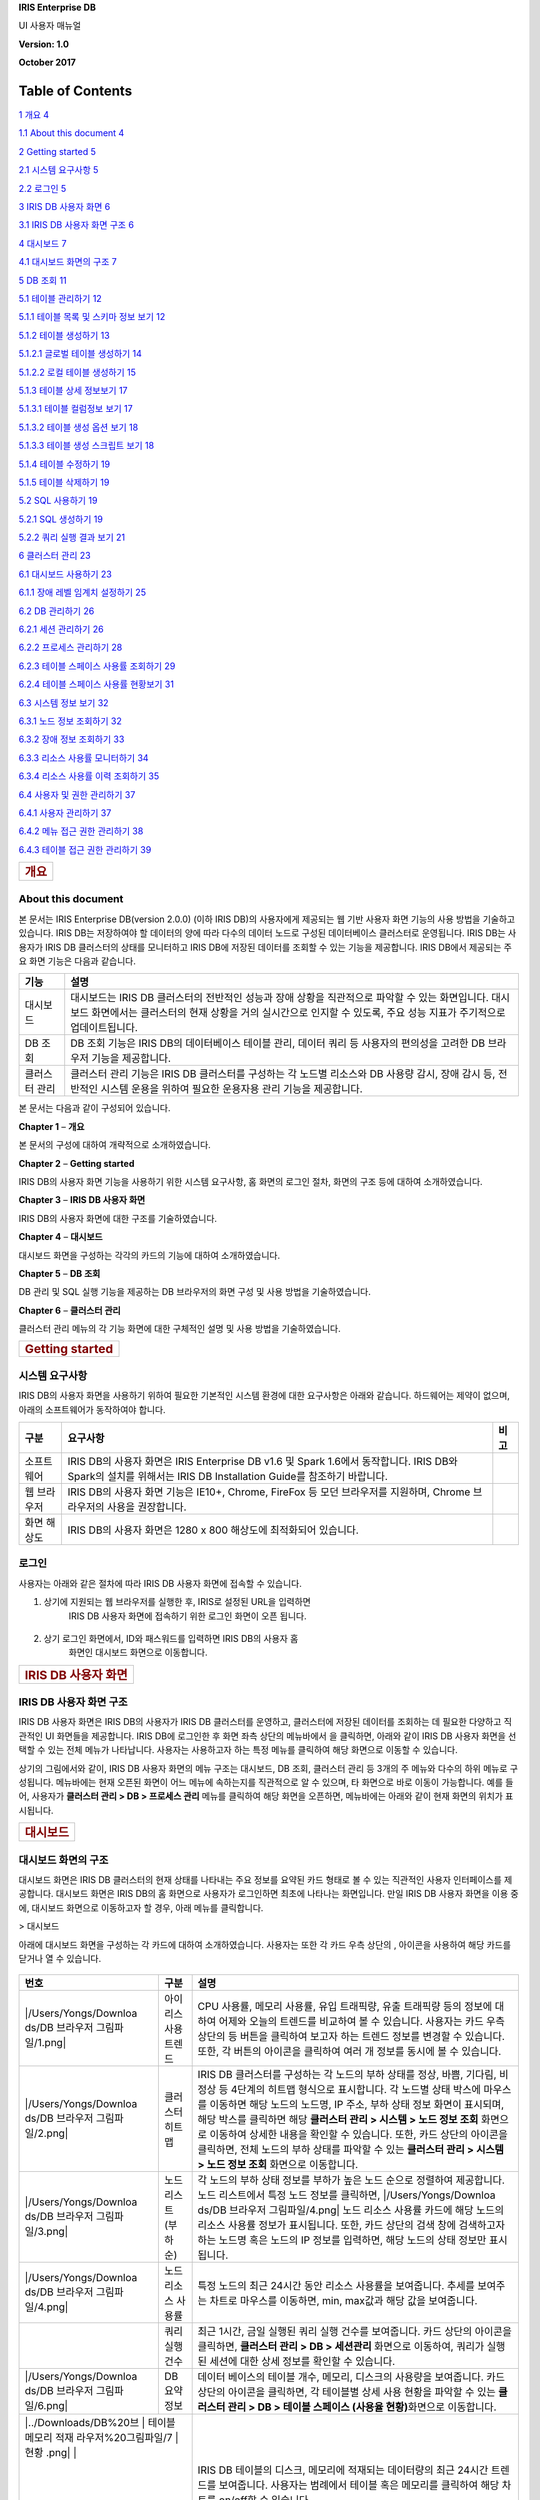 **IRIS Enterprise DB**

UI 사용자 매뉴얼

**Version: 1.0**

**October 2017**

Table of Contents
=================

`1 개요 4 <#개요>`__

`1.1 About this document 4 <#about-this-document>`__

`2 Getting started 5 <#getting-started>`__

`2.1 시스템 요구사항 5 <#시스템-요구사항>`__

`2.2 로그인 5 <#로그인>`__

`3 IRIS DB 사용자 화면 6 <#iris-db-사용자-화면>`__

`3.1 IRIS DB 사용자 화면 구조 6 <#iris-db-사용자-화면-구조>`__

`4 대시보드 7 <#대시보드>`__

`4.1 대시보드 화면의 구조 7 <#대시보드-화면의-구조>`__

`5 DB 조회 11 <#db-조회>`__

`5.1 테이블 관리하기 12 <#테이블-관리하기>`__

`5.1.1 테이블 목록 및 스키마 정보 보기
12 <#테이블-목록-및-스키마-정보-보기>`__

`5.1.2 테이블 생성하기 13 <#테이블-생성하기>`__

`5.1.2.1 글로벌 테이블 생성하기 14 <#글로벌-테이블-생성하기>`__

`5.1.2.2 로컬 테이블 생성하기 15 <#로컬-테이블-생성하기>`__

`5.1.3 테이블 상세 정보보기 17 <#테이블-상세-정보보기>`__

`5.1.3.1 테이블 컬럼정보 보기 17 <#테이블-컬럼정보-보기>`__

`5.1.3.2 테이블 생성 옵션 보기 18 <#테이블-생성-옵션-보기>`__

`5.1.3.3 테이블 생성 스크립트 보기 18 <#테이블-생성-스크립트-보기>`__

`5.1.4 테이블 수정하기 19 <#테이블-수정하기>`__

`5.1.5 테이블 삭제하기 19 <#테이블-삭제하기>`__

`5.2 SQL 사용하기 19 <#sql-사용하기>`__

`5.2.1 SQL 생성하기 19 <#sql-생성하기>`__

`5.2.2 쿼리 실행 결과 보기 21 <#쿼리-실행-결과-보기>`__

`6 클러스터 관리 23 <#클러스터-관리>`__

`6.1 대시보드 사용하기 23 <#대시보드-사용하기>`__

`6.1.1 장애 레벨 임계치 설정하기 25 <#장애-레벨-임계치-설정하기>`__

`6.2 DB 관리하기 26 <#db-관리하기>`__

`6.2.1 세션 관리하기 26 <#세션-관리하기>`__

`6.2.2 프로세스 관리하기 28 <#프로세스-관리하기>`__

`6.2.3 테이블 스페이스 사용률 조회하기
29 <#테이블-스페이스-사용률-조회하기>`__

`6.2.4 테이블 스페이스 사용률 현황보기
31 <#테이블-스페이스-사용률-현황보기>`__

`6.3 시스템 정보 보기 32 <#시스템-정보-보기>`__

`6.3.1 노드 정보 조회하기 32 <#노드-정보-조회하기>`__

`6.3.2 장애 정보 조회하기 33 <#장애-정보-조회하기>`__

`6.3.3 리소스 사용률 모니터하기 34 <#리소스-사용률-모니터하기>`__

`6.3.4 리소스 사용률 이력 조회하기 35 <#리소스-사용률-이력-조회하기>`__

`6.4 사용자 및 권한 관리하기 37 <#사용자-및-권한-관리하기>`__

`6.4.1 사용자 관리하기 37 <#사용자-관리하기>`__

`6.4.2 메뉴 접근 권한 관리하기 38 <#메뉴-접근-권한-관리하기>`__

`6.4.3 테이블 접근 권한 관리하기 39 <#테이블-접근-권한-관리하기>`__

+----------------------+
| .. rubric:: **개요** |
|    :name: 개요       |
+----------------------+

**About this document**
-----------------------

본 문서는 IRIS Enterprise DB(version 2.0.0) (이하 IRIS DB)의 사용자에게
제공되는 웹 기반 사용자 화면 기능의 사용 방법을 기술하고 있습니다. IRIS
DB는 저장하여야 할 데이터의 양에 따라 다수의 데이터 노드로 구성된
데이터베이스 클러스터로 운영됩니다. IRIS DB는 사용자가 IRIS DB
클러스터의 상태를 모니터하고 IRIS DB에 저장된 데이터를 조회할 수 있는
기능을 제공합니다. IRIS DB에서 제공되는 주요 화면 기능은 다음과
같습니다.

+-----------------------------------+-----------------------------------+
| 기능                              | 설명                              |
+===================================+===================================+
| 대시보드                          | 대시보드는 IRIS DB 클러스터의     |
|                                   | 전반적인 성능과 장애 상황을       |
|                                   | 직관적으로 파악할 수 있는         |
|                                   | 화면입니다. 대시보드 화면에서는   |
|                                   | 클러스터의 현재 상황을 거의       |
|                                   | 실시간으로 인지할 수 있도록, 주요 |
|                                   | 성능 지표가 주기적으로            |
|                                   | 업데이트됩니다.                   |
+-----------------------------------+-----------------------------------+
| DB 조회                           | DB 조회 기능은 IRIS DB의          |
|                                   | 데이터베이스 테이블 관리, 데이터  |
|                                   | 쿼리 등 사용자의 편의성을 고려한  |
|                                   | DB 브라우저 기능을 제공합니다.    |
+-----------------------------------+-----------------------------------+
| 클러스터 관리                     | 클러스터 관리 기능은 IRIS DB      |
|                                   | 클러스터를 구성하는 각 노드별     |
|                                   | 리소스와 DB 사용량 감시, 장애     |
|                                   | 감시 등, 전반적인 시스템 운용을   |
|                                   | 위하여 필요한 운용자용 관리       |
|                                   | 기능을 제공합니다.                |
+-----------------------------------+-----------------------------------+

본 문서는 다음과 같이 구성되어 있습니다.

**Chapter 1** – **개요**

본 문서의 구성에 대하여 개략적으로 소개하였습니다.

**Chapter 2** – **Getting started**

IRIS DB의 사용자 화면 기능을 사용하기 위한 시스템 요구사항, 홈 화면의
로그인 절차, 화면의 구조 등에 대하여 소개하였습니다.

**Chapter 3** – **IRIS DB 사용자 화면**

IRIS DB의 사용자 화면에 대한 구조를 기술하였습니다.

**Chapter 4** – **대시보드**

대시보드 화면을 구성하는 각각의 카드의 기능에 대하여 소개하였습니다.

**Chapter 5** – **DB 조회**

DB 관리 및 SQL 실행 기능을 제공하는 DB 브라우저의 화면 구성 및 사용
방법을 기술하였습니다.

**Chapter 6** – **클러스터 관리**

클러스터 관리 메뉴의 각 기능 화면에 대한 구체적인 설명 및 사용 방법을
기술하였습니다.

+---------------------------------+
| .. rubric:: **Getting started** |
|    :name: getting-started       |
+---------------------------------+

**시스템 요구사항**
-------------------

IRIS DB의 사용자 화면을 사용하기 위하여 필요한 기본적인 시스템 환경에
대한 요구사항은 아래와 같습니다. 하드웨어는 제약이 없으며, 아래의
소프트웨어가 동작하여야 합니다.

+-----------------------+-----------------------+-----------------------+
| 구분                  | 요구사항              | 비고                  |
+=======================+=======================+=======================+
| 소프트웨어            | IRIS DB의 사용자      |                       |
|                       | 화면은 IRIS           |                       |
|                       | Enterprise DB v1.6 및 |                       |
|                       | Spark 1.6에서         |                       |
|                       | 동작합니다. IRIS DB와 |                       |
|                       | Spark의 설치를        |                       |
|                       | 위해서는 IRIS DB      |                       |
|                       | Installation Guide를  |                       |
|                       | 참조하기 바랍니다.    |                       |
+-----------------------+-----------------------+-----------------------+
| 웹 브라우저           | IRIS DB의 사용자 화면 |                       |
|                       | 기능은 IE10+, Chrome, |                       |
|                       | FireFox 등 모던       |                       |
|                       | 브라우저를 지원하며,  |                       |
|                       | Chrome 브라우저의     |                       |
|                       | 사용을 권장합니다.    |                       |
+-----------------------+-----------------------+-----------------------+
| 화면 해상도           | IRIS DB의 사용자      |                       |
|                       | 화면은 1280 x 800     |                       |
|                       | 해상도에 최적화되어   |                       |
|                       | 있습니다.             |                       |
+-----------------------+-----------------------+-----------------------+

**로그인**
----------

사용자는 아래와 같은 절차에 따라 IRIS DB 사용자 화면에 접속할 수
있습니다.

1. 상기에 지원되는 웹 브라우저를 실행한 후, IRIS로 설정된 URL을 입력하면
      IRIS DB 사용자 화면에 접속하기 위한 로그인 화면이 오픈 됩니다.

..

   |image0|

2. 상기 로그인 화면에서, ID와 패스워드를 입력하면 IRIS DB의 사용자 홈
      화면인 대시보드 화면으로 이동합니다.

+-------------------------------------+
| .. rubric:: **IRIS DB 사용자 화면** |
|    :name: iris-db-사용자-화면       |
+-------------------------------------+

**IRIS DB 사용자 화면 구조**
----------------------------

IRIS DB 사용자 화면은 IRIS DB의 사용자가 IRIS DB 클러스터를 운영하고,
클러스터에 저장된 데이터를 조회하는 데 필요한 다양하고 직관적인 UI
화면들을 제공합니다. IRIS DB에 로그인한 후 화면 좌측 상단의 메뉴바에서
|image1|\ 을 클릭하면, 아래와 같이 IRIS DB 사용자 화면을 선택할 수 있는
전체 메뉴가 나타납니다. 사용자는 사용하고자 하는 특정 메뉴를 클릭하여
해당 화면으로 이동할 수 있습니다.

|image2|

상기의 그림에서와 같이, IRIS DB 사용자 화면의 메뉴 구조는 대시보드, DB
조회, 클러스터 관리 등 3개의 주 메뉴와 다수의 하위 메뉴로 구성됩니다.
메뉴바에는 현재 오픈된 화면이 어느 메뉴에 속하는지를 직관적으로 알 수
있으며, 타 화면으로 바로 이동이 가능합니다. 예를 들어, 사용자가
**클러스터 관리 > DB > 프로세스 관리** 메뉴를 클릭하여 해당 화면을
오픈하면, 메뉴바에는 아래와 같이 현재 화면의 위치가 표시됩니다.

|image3|

+--------------------------+
| .. rubric:: **대시보드** |
|    :name: 대시보드       |
+--------------------------+

**대시보드 화면의 구조**
------------------------

대시보드 화면은 IRIS DB 클러스터의 현재 상태를 나타내는 주요 정보를
요약된 카드 형태로 볼 수 있는 직관적인 사용자 인터페이스를 제공합니다.
대시보드 화면은 IRIS DB의 홈 화면으로 사용자가 로그인하면 최초에
나타나는 화면입니다. 만일 IRIS DB 사용자 화면을 이용 중에, 대시보드
화면으로 이동하고자 할 경우, 아래 메뉴를 클릭합니다.

|image4| > 대시보드

아래에 대시보드 화면을 구성하는 각 카드에 대하여 소개하였습니다.
사용자는 또한 각 카드 우측 상단의 |image5|, |image6| 아이콘을 사용하여
해당 카드를 닫거나 열 수 있습니다.

   |image7|

+-----------------------+-----------------------+-----------------------+
| 번호                  | 구분                  | 설명                  |
+=======================+=======================+=======================+
| |/Users/Yongs/Downloa | 아이리스 사용 트렌드  | CPU 사용률, 메모리    |
| ds/DB                 |                       | 사용률, 유입          |
| 브라우저          |                       | 트래픽량, 유출        |
| 그림파일/1.png| |                       | 트래픽량 등의 정보에  |
|                       |                       | 대하여 어제와 오늘의  |
|                       |                       | 트렌드를 비교하여 볼  |
|                       |                       | 수 있습니다. 사용자는 |
|                       |                       | 카드 우측 상단의      |
|                       |                       | |image26| 등 버튼을   |
|                       |                       | 클릭하여 보고자 하는  |
|                       |                       | 트렌드 정보를 변경할  |
|                       |                       | 수 있습니다. 또한, 각 |
|                       |                       | 버튼의 |image27|      |
|                       |                       | 아이콘을 클릭하여     |
|                       |                       | 여러 개 정보를 동시에 |
|                       |                       | 볼 수 있습니다.       |
+-----------------------+-----------------------+-----------------------+
| |/Users/Yongs/Downloa | 클러스터 히트맵       | IRIS DB 클러스터를    |
| ds/DB                 |                       | 구성하는 각 노드의    |
| 브라우저          |                       | 부하 상태를 정상,     |
| 그림파일/2.png| |                       | 바쁨, 기다림, 비정상  |
|                       |                       | 등 4단계의 히트맵     |
|                       |                       | 형식으로 표시합니다.  |
|                       |                       | 각 노드별 상태 박스에 |
|                       |                       | 마우스를 이동하면     |
|                       |                       | 해당 노드의 노드명,   |
|                       |                       | IP 주소, 부하 상태    |
|                       |                       | 정보 화면이 표시되며, |
|                       |                       | 해당 박스를 클릭하면  |
|                       |                       | 해당 **클러스터 관리  |
|                       |                       | > 시스템 > 노드 정보  |
|                       |                       | 조회** 화면으로       |
|                       |                       | 이동하여 상세한       |
|                       |                       | 내용을 확인할 수      |
|                       |                       | 있습니다. 또한, 카드  |
|                       |                       | 상단의 |image28|      |
|                       |                       | 아이콘을 클릭하면,    |
|                       |                       | 전체 노드의 부하      |
|                       |                       | 상태를 파악할 수 있는 |
|                       |                       | **클러스터 관리 >     |
|                       |                       | 시스템 > 노드 정보    |
|                       |                       | 조회** 화면으로       |
|                       |                       | 이동합니다.           |
+-----------------------+-----------------------+-----------------------+
| |/Users/Yongs/Downloa | 노드 리스트(부하순)   | 각 노드의 부하 상태   |
| ds/DB                 |                       | 정보를 부하가 높은    |
| 브라우저          |                       | 노드 순으로 정렬하여  |
| 그림파일/3.png| |                       | 제공합니다. 노드      |
|                       |                       | 리스트에서 특정 노드  |
|                       |                       | 정보를 클릭하면,      |
|                       |                       | |/Users/Yongs/Downloa |
|                       |                       | ds/DB                 |
|                       |                       | 브라우저          |
|                       |                       | 그림파일/4.png| |
|                       |                       | 노드 리소스 사용률    |
|                       |                       | 카드에 해당 노드의    |
|                       |                       | 리소스 사용률 정보가  |
|                       |                       | 표시됩니다. 또한,     |
|                       |                       | 카드 상단의 검색 창에 |
|                       |                       | 검색하고자 하는       |
|                       |                       | 노드명 혹은 노드의 IP |
|                       |                       | 정보를 입력하면, 해당 |
|                       |                       | 노드의 상태 정보만    |
|                       |                       | 표시됩니다.           |
+-----------------------+-----------------------+-----------------------+
| |/Users/Yongs/Downloa | 노드 리소스 사용률    | 특정 노드의 최근      |
| ds/DB                 |                       | 24시간 동안 리소스    |
| 브라우저          |                       | 사용률을 보여줍니다.  |
| 그림파일/4.png| |                       | 추세를 보여주는       |
|                       |                       | 차트로 마우스를       |
|                       |                       | 이동하면, min,        |
|                       |                       | max값과 해당 값을     |
|                       |                       | 보여줍니다.           |
+-----------------------+-----------------------+-----------------------+
| |image29|             | 쿼리 실행 건수        | 최근 1시간, 금일      |
|                       |                       | 실행된 쿼리 실행      |
|                       |                       | 건수를 보여줍니다.    |
|                       |                       | 카드 상단의 |image30| |
|                       |                       | 아이콘을 클릭하면,    |
|                       |                       | **클러스터 관리 > DB  |
|                       |                       | > 세션관리** 화면으로 |
|                       |                       | 이동하여, 쿼리가      |
|                       |                       | 실행된 세션에 대한    |
|                       |                       | 상세 정보를 확인할 수 |
|                       |                       | 있습니다.             |
+-----------------------+-----------------------+-----------------------+
| |/Users/Yongs/Downloa | DB 요약 정보          | 데이터 베이스의       |
| ds/DB                 |                       | 테이블 개수, 메모리,  |
| 브라우저          |                       | 디스크의 사용량을     |
| 그림파일/6.png| |                       | 보여줍니다. 카드      |
|                       |                       | 상단의 |image31|      |
|                       |                       | 아이콘을 클릭하면, 각 |
|                       |                       | 테이블별 상세 사용    |
|                       |                       | 현황을 파악할 수 있는 |
|                       |                       | **클러스터 관리 > DB  |
|                       |                       | > 테이블 스페이스     |
|                       |                       | (사용율               |
|                       |                       | 현황)**\ 화면으로     |
|                       |                       | 이동합니다.           |
+-----------------------+-----------------------+-----------------------+
| |../Downloads/DB%20브 | 테이블 메모리 적재   | IRIS DB 테이블의      |
| 라우저%20그림파일/7 | 현황           | 디스크, 메모리에      |
| .png|                 |                       | 적재되는 데이터량의   |
|                       |                       | 최근 24시간 트렌드를  |
|                       |                       | 보여줍니다. 사용자는  |
|                       |                       | 범례에서 테이블 혹은  |
|                       |                       | 메모리를 클릭하여     |
|                       |                       | 해당 차트를 on/off할  |
|                       |                       | 수 있습니다.          |
+-----------------------+-----------------------+-----------------------+
| |../Downloads/DB%20브 | 프로세스 자원 사용   | 각 노드별 프로세스    |
| 라우저%20그림파일/8 |                | 상태를 보여줍니다.    |
| .png|                 |                       |                       |
+-----------------------+-----------------------+-----------------------+
| |../Downloads/DB%20브 | 계정별 쿼리 통계     | 금일을 기준으로 최근  |
| 라우저%20그림파일/9 |                | 7일간 IRIS DB에서     |
| .png|                 |                       | 실행된 일별 쿼리      |
|                       |                       | 개수와 top 5 사용자   |
|                       |                       | 분포를 보여줍니다.    |
+-----------------------+-----------------------+-----------------------+
| |../Downloads/DB%20브 | 알람 발생 건수       | 금일 알람 발생 건수   |
| 라우저%20그림파일/1 |                | 및 최근 7일간의 일별  |
| 0.png|                |                       | 알람 발생 건수를      |
|                       |                       | 치명, 에러, 경고로    |
|                       |                       | 구분하여 보여줍니다.  |
|                       |                       | 카드 상단의 |image32| |
|                       |                       | 아이콘을 클릭하면,    |
|                       |                       | 발생한 각 알람의 상세 |
|                       |                       | 정보를 조회할 수 있는 |
|                       |                       | **클러스터 관리 >     |
|                       |                       | 시스템 > 장애 정보    |
|                       |                       | 조회** 화면으로       |
|                       |                       | 이동합니다.           |
+-----------------------+-----------------------+-----------------------+
| |../Downloads/DB%20브 | 장시간 쿼리 현황     | 쿼리 실행이           |
| 라우저%20그림파일/1 |                | 장시간(5분 이상, 10분 |
| 1.png|                |                       | 이상, 30분 이상,      |
|                       |                       | 1시간 이상 등)        |
|                       |                       | 지속되는 “장시간      |
|                       |                       | 쿼리” 건수에 대한     |
|                       |                       | 정보를 제공합니다.    |
+-----------------------+-----------------------+-----------------------+
| |../Downloads/DB%20브 | 검색엔진 조회 건수   | IRIS Analyzer에서     |
| 라우저%20그림파일/1 |                | 검색엔진을 통해       |
| 2.png|                |                       | 데이터를 검색한       |
|                       |                       | 건수를 시간대별로     |
|                       |                       | 표시합니다.           |
+-----------------------+-----------------------+-----------------------+

+-------------------------+
| .. rubric:: **DB 조회** |
|    :name: db-조회       |
+-------------------------+

DB 조회 기능은 IRIS DB에 저장된 데이터베이스 테이블의 조회, 생성, 수정,
삭제 등 데이터베이스 테이블을 단일 화면에서 통합 관리할 수 있는 환경을
제공합니다. 또한, IRIS DB에서 제공하는 dot command 또는 SQL문을 실행하여
결과를 확인할 수 있으며, 테이블 상세 정보 및 쿼리 실행 이력을 확인할 수
있습니다.

DB 조회 기능을 사용하기 위해서는 아래와 같이 DB 브라우저 화면으로
이동합니다.

|image33| > DB 조회 > DB 브라우저

DB 브라우저의 화면 구성은 다음과 같습니다.

|DB%20브라우저%20그림파일/DB_Browser_main.png|

+-----------------------+-----------------------+-----------------------+
| 번호                  | 구분                  | 설명                  |
+=======================+=======================+=======================+
| |/Users/Yongs/Downloa | 테이블 목록           | IRIS DB에 생성된      |
| ds/DB                 |                       | 테이블 목록이 테이블  |
| 브라우저          |                       | 유형별로 구분되어     |
| 그림파일/1.png| |                       | 표시됩니다. 사용자는  |
|                       |                       | IRIS DB 테이블의      |
|                       |                       | 조회, 생성, 수정,     |
|                       |                       | 삭제는 물론, SQL 생성 |
|                       |                       | 등 데이터 베이스      |
|                       |                       | 테이블을 통합 관리할  |
|                       |                       | 수 있습니다. 테이블   |
|                       |                       | 목록에 대한 자세한    |
|                       |                       | 설명은 **“5.1**       |
|                       |                       | **테이블              |
|                       |                       | 관리하기”**\ 를       |
|                       |                       | 참조하시기 바랍니다.  |
+-----------------------+-----------------------+-----------------------+
| |/Users/Yongs/Downloa | 스키마 정보           | 상기의 테이블         |
| ds/DB                 |                       | 목록에서 선택한       |
| 브라우저          |                       | 테이블의 스키마       |
| 그림파일/2.png| |                       | 정보(컬럼명 및 데이터 |
|                       |                       | 타입)가 출력됩니다.   |
+-----------------------+-----------------------+-----------------------+
| |/Users/Yongs/Downloa | SQL 입력창            | Dot command 또는 SQL  |
| ds/DB                 |                       | 문을 입력하고 실행할  |
| 브라우저          |                       | 수 있습니다. 사용자는 |
| 그림파일/3.png| |                       | 아래의 방법으로 SQL   |
|                       |                       | 문을 입력할 수        |
|                       |                       | 있습니다.             |
|                       |                       |                       |
|                       |                       | -  옵션 1: 사용자가   |
|                       |                       |    좌측의 테이블      |
|                       |                       |    목록에서 특정      |
|                       |                       |    테이블을 선택하고  |
|                       |                       |    마우스 우측 메뉴   |
|                       |                       |    중 SQL 생성을      |
|                       |                       |    선택하면 예제      |
|                       |                       |    SQL문이 SQL        |
|                       |                       |    입력창에 자동으로  |
|                       |                       |    입력됩니다.        |
|                       |                       |    사용자는 입력된    |
|                       |                       |    예제를 수정하여    |
|                       |                       |    원하는 SQL문을     |
|                       |                       |    작성할 수          |
|                       |                       |    있습니다.          |
|                       |                       |                       |
|                       |                       | -  옵션 2: SQL        |
|                       |                       |    입력창에 SQL문을   |
|                       |                       |    직접 입력할 수     |
|                       |                       |    있습니다.          |
+-----------------------+-----------------------+-----------------------+
| |/Users/Yongs/Downloa | 실행 결과             | SQL 입력창에 입력된   |
| ds/DB                 |                       | Dot command 혹은      |
| 브라우저          |                       | SQL문의 실행 결과가   |
| 그림파일/4.png| |                       | “실행 결과” 탭에      |
|                       |                       | 출력됩니다. 또한, 기  |
|                       |                       | 실행한 쿼리 이력을    |
|                       |                       | 조회하거나            |
|                       |                       | 재사용하고자 할 경우, |
|                       |                       | “조회 이력” 탭을      |
|                       |                       | 클릭합니다. “실행     |
|                       |                       | 결과” 화면에 대한     |
|                       |                       | 자세한 설명은         |
|                       |                       | **“5.2** **SQL        |
|                       |                       | 실행하기”**\ 를       |
|                       |                       | 참조하시기 바랍니다.  |
+-----------------------+-----------------------+-----------------------+

6. .. rubric:: **테이블 관리하기**
      :name: 테이블-관리하기

   1. .. rubric:: 테이블 목록 및 스키마 정보 보기
         :name: 테이블-목록-및-스키마-정보-보기

..

   DB 브라우저 화면을 오픈하면, 화면 좌측에 현재 IRIS DB에 생성된 테이블
   목록이 각 테이블 유형별로 구분되어 출력됩니다. 단, 아래 그림에서
   시스템 테이블은 IRIS DB 관리자(root)로 로그인한 경우에만 보여집니다.

   |DB%20브라우저%20그림파일/%20DB_Browser_table_list.png|

+-----------------------+-----------------------+-----------------------+
| 번호                  | 구분                  | 설명                  |
+=======================+=======================+=======================+
| |/Users/Yongs/Downloa | 시스템 테이블         | IRIS DB의 시스템      |
| ds/DB                 |                       | 테이블 목록 나열 및   |
| 브라우저          |                       | 상세 정보 확인        |
| 그림파일/1.png| |                       |                       |
+-----------------------+-----------------------+-----------------------+
| |/Users/Yongs/Downloa | 글로벌 테이블         | IRIS DB의 글로벌      |
| ds/DB                 |                       | 테이블 목록 나열 및   |
| 브라우저          |                       | 상세 정보 확인        |
| 그림파일/2.png| |                       |                       |
+-----------------------+-----------------------+-----------------------+
| |/Users/Yongs/Downloa | 로컬 테이블           | IRIS DB의 로컬 테이블 |
| ds/DB                 |                       | 목록 나열 및 상세     |
| 브라우저          |                       | 정보 확인             |
| 그림파일/3.png| |                       |                       |
+-----------------------+-----------------------+-----------------------+
| |/Users/Yongs/Downloa | 글로벌 테이블 생성    | 글로벌 테이블을 생성  |
| ds/DB                 |                       | 할 수 있는            |
| 브라우저          |                       | 다이얼로그를 여는     |
| 그림파일/4.png| |                       | 버튼                  |
+-----------------------+-----------------------+-----------------------+
| |image44|             | 로컬 테이블 생성      | 로컬 테이블을 생성 할 |
|                       |                       | 수 있는 다이얼로그를  |
|                       |                       | 여는 버튼             |
+-----------------------+-----------------------+-----------------------+
| |/Users/Yongs/Downloa | 필터링 입력란         | 테이블 목록을 텍스트  |
| ds/DB                 |                       | 입력으로 검색         |
| 브라우저          |                       |                       |
| 그림파일/6.png| |                       |                       |
+-----------------------+-----------------------+-----------------------+
| |../Downloads/DB%20브 | 테이블 새로고침      | 테이블 목록을         |
| 라우저%20그림파일/7 |                | 갱신하는 버튼         |
| .png|                 |                       |                       |
+-----------------------+-----------------------+-----------------------+
| |../Downloads/DB%20브 | 테이블 목록 접기     | 테이블 목록을 접기    |
| 라우저%20그림파일/8 |                | 기능을 하는 버튼      |
| .png|                 |                       |                       |
+-----------------------+-----------------------+-----------------------+

..

   IRIS DB에서 관리하는 테이블 유형은 다음과 같습니다.

+-----------------------------------+-----------------------------------+
| 테이블 유형                       | 설명                              |
+===================================+===================================+
| 시스템 테이블                     | IRIS에서 관리하는 메타 정보들이   |
|                                   | 저장되는 테이블로 구성되며, IRIS  |
|                                   | 설치 시 생성되는 기본 정보        |
|                                   | 테이블입니다. 시스템 테이블은     |
|                                   | IRIS DB 관리자(root)로 로그인한   |
|                                   | 경우에만 보여집니다.              |
+-----------------------------------+-----------------------------------+
| 글로벌 테이블                     | 데이터의 규모가 작고 자주         |
|                                   | 변경되지 않는 구성 정보 등 모든   |
|                                   | 데이터 노드의 로컬 테이블에서     |
|                                   | 공통으로 사용할 수 있는 데이터를  |
|                                   | 저장합니다. 마스터 노드와 모든    |
|                                   | 데이터 노드에는 동일한 글로벌     |
|                                   | 테이블이 유지됩니다.              |
+-----------------------------------+-----------------------------------+
| 로컬 테이블                       | 입력된 실제 데이터가 각 데이터    |
|                                   | 노드에 분산되어 저장되는          |
|                                   | 빅테이블입니다.                   |
+-----------------------------------+-----------------------------------+

..

   테이블 목록에서 각 테이블 유형 좌측의 |image45| 아이콘을 클릭하면,
   해당 테이블 유형으로 구분된 테이블 목록이 확장됩니다. 또한, |image46|
   아이콘을 클릭하면, 현재 출력된 테이블 목록이 축소됩니다.

   테이블 목록에서 특정 테이블을 클릭하여 선택하면, 화면 좌측 하단에
   해당 테이블의 스키마 정보(컬럼명 및 데이터 타입)이 출력됩니다.
   따라서, 사용자는 해당 테이블에 저장된 데이터 조회 등을 위한 SQL문을
   작성할 경우, 해당 테이블의 스키마 정보를 바로 확인할 수 있습니다.

   |DB%20브라우저%20웹%20캡쳐/DB_Browser_table_list_att.png|

   사용자는 |image48| 아이콘을 위 또는 아래로 드래그하여 스키마 정보
   영역을 확대 혹은 축소할 수 있습니다.

테이블 생성하기
~~~~~~~~~~~~~~~

   새로운 테이블을 생성하려면, 각 테이블 유형 우측의 |image49| 버튼을
   클릭합니다. 단, 시스템 테이블 유형은 IRIS DB 설치 시 default로
   생성되는 테이블이므로, 사용자가 추가로 테이블을 생성할 수 없습니다.
   신규 테이블을 생성하는 방법은 테이블 유형에 따라 달라집니다.

글로벌 테이블 생성하기
''''''''''''''''''''''

   글로벌 테이블 유형 우측의 |image50| 버튼을 클릭하면, 아래와 같이
   테이블 생성 화면이 오픈됩니다. 테이블 생성 화면에서 해당 정보를
   입력하고 우측 하단의 |image51| 버튼을 클릭하면 새로운 글로벌 테이블이
   생성되고 테이블 목록에서 이를 확인할 수 있습니다.

   |DB%20브라우저%20그림파일/DB_Browser_create_global.png|

+-----------------------+-----------------------+-----------------------+
| 번호                  | 구분                  | 설명                  |
+=======================+=======================+=======================+
| |/Users/Yongs/Downloa | 테이블 명 입력란      | 생성하고자 하는       |
| ds/DB                 |                       | 테이블 명을           |
| 브라우저          |                       | 입력합니다.           |
| 그림파일/1.png| |                       |                       |
+-----------------------+-----------------------+-----------------------+
| |/Users/Yongs/Downloa | 테이블 타입 설정      | 생성하고자 하는       |
| ds/DB                 |                       | 테이블의 유형을       |
| 브라우저          |                       | 선택합니다. 상기      |
| 그림파일/2.png| |                       | 화면은 글로벌 테이블  |
|                       |                       | 유형의 |image62|      |
|                       |                       | 버튼을 클릭하여       |
|                       |                       | 오픈된 화면이므로     |
|                       |                       | |DB%20브라우저%20웹% |
|                       |                       | 20캡쳐/DB_Browser_ic |
|                       |                       | on_global.png|        |
|                       |                       | 체크 박스가 선택된    |
|                       |                       | 상태로 출력됩니다.    |
|                       |                       | 만일, 로컬 테이블을   |
|                       |                       | 생성하는 것으로       |
|                       |                       | 변경하고자 할 경우,   |
|                       |                       | |DB%20브라우저%20웹% |
|                       |                       | 20캡쳐/DB_Browser_ic |
|                       |                       | on_local_empty.png|   |
|                       |                       | 체크 박스를 선택하면  |
|                       |                       | 하단의 입력 항목이    |
|                       |                       | 변경됩니다.           |
+-----------------------+-----------------------+-----------------------+
| |/Users/Yongs/Downloa | 컬럼 추가             | |image63| 버튼을      |
| ds/DB                 |                       | 클릭하여 원하는       |
| 브라우저          |                       | 수만큼 컬럼을 추가 할 |
| 그림파일/3.png| |                       | 수 있습니다.          |
+-----------------------+-----------------------+-----------------------+
| |/Users/Yongs/Downloa | 컬럼 명 및 데이터     | 정의하고자 하는       |
| ds/DB                 | 타입                  | 컬럼명을 입력하고     |
| 브라우저          |                       | 해당 컬럼의 데이터    |
| 그림파일/4.png| |                       | 타입을 지정합니다.    |
|                       |                       | 사용자는 리스트       |
|                       |                       | 박스에서 TEXT,        |
|                       |                       | INTEGER 혹은 REAL을   |
|                       |                       | 선택할 수 있습니다.   |
+-----------------------+-----------------------+-----------------------+
| |image64|             | 프라이버리 키 설정    | 해당 컬럼을           |
|                       |                       | 프라이머리 키로       |
|                       |                       | 정의할 것인지를       |
|                       |                       | 결정합니다.           |
|                       |                       | 체크박스에 체크하면,  |
|                       |                       | 해당 컬럼이           |
|                       |                       | 프라이머리 키 역할을  |
|                       |                       | 합니다.               |
+-----------------------+-----------------------+-----------------------+
| |/Users/Yongs/Downloa | 자동 증가 설정        | 해당 컬럼은 Auto      |
| ds/DB                 |                       | Increment 컬럼으로    |
| 브라우저          |                       | 설정 할 수 있는       |
| 그림파일/6.png| |                       | 버튼입니다. 이는 기존 |
|                       |                       | RDBMS에서 사용하는    |
|                       |                       | AUTO_INCREMENT와      |
|                       |                       | 동일한 기능을         |
|                       |                       | 제공합니다. 즉,       |
|                       |                       | 프라이머리 키로       |
|                       |                       | 정의된 컬럼의 자동    |
|                       |                       | 증가를 ON으로         |
|                       |                       | 변경하면 레코드가     |
|                       |                       | insert될 때마다 해당  |
|                       |                       | 컬럼의 값이 자동으로  |
|                       |                       | 증가됩니다. 자동      |
|                       |                       | 증가를 설정하려면,    |
|                       |                       | 컬럼명을 입력한 후,   |
|                       |                       | 프라이머리 키         |
|                       |                       | 체크박스를            |
|                       |                       | 체크하여야만 자동     |
|                       |                       | 증가를                |
|                       |                       | |image65|\ 으로       |
|                       |                       | 설정할 수 있습니다.   |
|                       |                       | 이때, 해당 컬럼의     |
|                       |                       | 데이터 타입은         |
|                       |                       | INTEGER로 자동        |
|                       |                       | 설정됩니다.           |
+-----------------------+-----------------------+-----------------------+
| |../Downloads/DB%20브 | 컬럼 삭제            | 컬럼을 삭제 할 수     |
| 라우저%20그림파일/7 |                | 있는 버튼입니다. 기   |
| .png|                 |                       | 정의한 컬럼을         |
|                       |                       | 삭제하고자 할 경우,   |
|                       |                       | 해당 컬럼 우측의      |
|                       |                       | |DB%20브라우저%20웹% |
|                       |                       | 20캡쳐/DB_Browser_ic |
|                       |                       | on_remove.png|        |
|                       |                       | 버튼을 클릭합니다.    |
+-----------------------+-----------------------+-----------------------+
| |../Downloads/DB%20브 | 테이블 생성          | 입력이 완료되면 우측  |
| 라우저%20그림파일/8 |                | 하단의 |image66|      |
| .png|                 |                       | 버튼을 클릭하여       |
|                       |                       | 저장합니다. 생성된    |
|                       |                       | 테이블은 해당 테이블  |
|                       |                       | 목록에서 확인할 수    |
|                       |                       | 있습니다. 만일,       |
|                       |                       | 정의한 내용을         |
|                       |                       | 취소하고자 할 경우,   |
|                       |                       | 좌측 하단의 |image67| |
|                       |                       | 버튼을 클릭하면       |
|                       |                       | 입력된 내용이         |
|                       |                       | 저장되지 않습니다.    |
+-----------------------+-----------------------+-----------------------+

로컬 테이블 생성하기
''''''''''''''''''''

   IRIS DB에서 로컬 테이블에 대용량 데이터를 저장할 경우에는 저장할
   데이터에 대하여 내부적으로 파티션 작업을 진행한 후 저장하게 됩니다.
   파티션 작업을 진행하려면 사용자는 파티션 키에 해당하는 컬럼과 파티션
   구분일에 해당하는 컬럼을 설정하여야 합니다. 여기서, 파티션 키와
   파티션 구분일은 동일 컬럼에 설정할 수 없습니다.

   - 파티션 키: null이 아니고, [A-Za-z0-9_-]와 같은 값으로 표현되는 컬럼

   - 파티션 구분일: YYYYMMDDHHmmss 형태의 14자리 날짜 데이터 컬럼

   |DB%20브라우저%20그림파일/DB_Browser_create_local.png|

+-----------------------+-----------------------+-----------------------+
| 번호                  | 구분                  | 설명                  |
+=======================+=======================+=======================+
| |/Users/Yongs/Downloa | 테이블 명 입력란      | 생성하고자 하는       |
| ds/DB                 |                       | 테이블 명을           |
| 브라우저          |                       | 입력합니다.           |
| 그림파일/1.png| |                       |                       |
+-----------------------+-----------------------+-----------------------+
| |/Users/Yongs/Downloa | 테이블 타입 설정      | 생성하고자 하는       |
| ds/DB                 |                       | 테이블의 유형을       |
| 브라우저          |                       | 선택합니다. 상기      |
| 그림파일/2.png| |                       | 화면은 로컬 테이블    |
|                       |                       | 유형의 |image85|      |
|                       |                       | 버튼을 클릭하여       |
|                       |                       | 오픈된 화면이므로     |
|                       |                       | |DB%20브라우저%20웹% |
|                       |                       | 20캡쳐/DB_Browser_ic |
|                       |                       | on_local.png|         |
|                       |                       | 체크 박스가 선택된    |
|                       |                       | 상태로 출력됩니다.    |
|                       |                       | 만일, 글로벌 테이블을 |
|                       |                       | 생성하는 것으로       |
|                       |                       | 변경하고자 할 경우,   |
|                       |                       | |DB%20브라우저%20웹% |
|                       |                       | 20캡쳐/DB_Browser_ic |
|                       |                       | on_global_empty.png|  |
|                       |                       | 체크 박스를 선택하면  |
|                       |                       | 하단의 입력 항목이    |
|                       |                       | 변경됩니다.           |
+-----------------------+-----------------------+-----------------------+
| |/Users/Yongs/Downloa | 컬럼 추가 버튼        | |image86| 버튼을      |
| ds/DB                 |                       | 클릭하여 원하는       |
| 브라우저          |                       | 수만큼 컬럼을 추가 할 |
| 그림파일/3.png| |                       | 수 있습니다.          |
+-----------------------+-----------------------+-----------------------+
| |/Users/Yongs/Downloa | 컬럼 명 및 데이터     | 정의하고자 하는       |
| ds/DB                 | 타입                  | 컬럼명을 입력하고     |
| 브라우저          |                       | 해당 컬럼의 데이터    |
| 그림파일/4.png| |                       | 타입을 지정합니다.    |
|                       |                       | 사용자는 리스트       |
|                       |                       | 박스에서 TEXT,        |
|                       |                       | INTEGER 혹은 REAL을   |
|                       |                       | 선택할 수 있습니다.   |
+-----------------------+-----------------------+-----------------------+
| |image87|             | 파티션 키 설정        | 해당 컬럼을 파티션    |
|                       |                       | 키로 정의할 것인지를  |
|                       |                       | 결정합니다. 테이블 당 |
|                       |                       | 하나의 컬럼만         |
|                       |                       | |image88|\ 하여       |
|                       |                       | 파티션 키로 설정      |
|                       |                       | 가능합니다.           |
+-----------------------+-----------------------+-----------------------+
| |/Users/Yongs/Downloa | 파티션 구분일 설정    | 해당 컬럼을 파티션    |
| ds/DB                 |                       | 구분일로 정의할       |
| 브라우저          |                       | 것인지를 결정합니다.  |
| 그림파일/6.png| |                       | 테이블 당 하나의      |
|                       |                       | 컬럼만                |
|                       |                       | |image89|\ 하여       |
|                       |                       | 파티션 구분일로 설정  |
|                       |                       | 가능합니다. 만일,     |
|                       |                       | 해당 컬럼의 파티션    |
|                       |                       | 키가 |image90|\ 으로  |
|                       |                       | 설정되어 있다면,      |
|                       |                       | 파티션 구분 일을      |
|                       |                       | |image91|\ 으로       |
|                       |                       | 설정할 수 없습니다.   |
+-----------------------+-----------------------+-----------------------+
| |../Downloads/DB%20브 | 컬럼 삭제            | 컬럼을 삭제 할 수     |
| 라우저%20그림파일/7 |                | 있는 버튼입니다. 기   |
| .png|                 |                       | 정의한 컬럼을         |
|                       |                       | 삭제하고자 할 경우,   |
|                       |                       | 해당 컬럼 우측의      |
|                       |                       | |DB%20브라우저%20웹% |
|                       |                       | 20캡쳐/DB_Browser_ic |
|                       |                       | on_remove.png|        |
|                       |                       | 버튼을 클릭합니다.    |
+-----------------------+-----------------------+-----------------------+
| |../Downloads/DB%20브 | 메모리 저장 시간 설정 | 대용량 데이터는      |
| 라우저%20그림파일/8 |                | 1차적으로 램 디스크   |
| .png|                 |                       | 상에 저장을 하며,     |
|                       |                       | 일정 시간이 지난      |
|                       |                       | 후에는 디스크로       |
|                       |                       | 옮겨지게 됩니다. 이때 |
|                       |                       | 설정하는 값이 메모리  |
|                       |                       | 저장 시간이며, 램     |
|                       |                       | 디스크 상에 보관할    |
|                       |                       | 시간을 분 단위로 설정 |
|                       |                       | 할 수 있습니다. 예를  |
|                       |                       | 들어, 메모리          |
|                       |                       | 저장시간을 10분으로   |
|                       |                       | 설정한 경우, 각       |
|                       |                       | 데이터 파일의 시간을  |
|                       |                       | 기준으로 설정된       |
|                       |                       | 시간이 경과하면       |
|                       |                       | 메모리 상의 데이터는  |
|                       |                       | 자동으로 디스크로     |
|                       |                       | 이관되어 저장됩니다.  |
|                       |                       | 메모리 저장시간은     |
|                       |                       | 노드에서 사용 가능한  |
|                       |                       | 메모리 최대 용량과    |
|                       |                       | 데이터량을 고려하여,  |
|                       |                       | 노드에서 데이터       |
|                       |                       | 처리에 문제가 없도록  |
|                       |                       | 적정하게 설정하여야   |
|                       |                       | 합니다. 메모리        |
|                       |                       | 저장시간의 기본값은   |
|                       |                       | 60분입니다.           |
+-----------------------+-----------------------+-----------------------+
| |../Downloads/DB%20브 | 디스크 저장 시간 설정 | 대용량 데이터는 일정 |
| 라우저%20그림파일/9 |                | 기간동안 디스크에     |
| .png|                 |                       | 저장된 후, 시간이     |
|                       |                       | 지남에 따라 자동으로  |
|                       |                       | 삭제됩니다. 이때      |
|                       |                       | 설정하는 값이 디스크  |
|                       |                       | 저장 시간이며,        |
|                       |                       | 데이터를 디스크에     |
|                       |                       | 저장할 기간을 분      |
|                       |                       | 단위로 설정할 수      |
|                       |                       | 있습니다. 예를 들어,  |
|                       |                       | 디스크 저장 시간을    |
|                       |                       | 10,080으로 설정한     |
|                       |                       | 경우, 해당 테이블의   |
|                       |                       | 데이터는 7일간        |
|                       |                       | 디스크에 저장되며,    |
|                       |                       | 설정된 시간이 경과한  |
|                       |                       | 데이터는 디스크에서   |
|                       |                       | 삭제됩니다. 기본값은  |
|                       |                       | 43,200분, 즉 30일     |
|                       |                       | 입니다.               |
+-----------------------+-----------------------+-----------------------+
| |../Downloads/DB%20브 | 파티션 범위 설정     | 대용량 데이터는       |
| 라우저%20그림파일/1 |                | 파티션 구분일을       |
| 0.png|                |                       | 기준으로 사용자가     |
|                       |                       | 설정한 시간 간격으로  |
|                       |                       | 생성된 폴더에 파일    |
|                       |                       | 형태로 저장됩니다.    |
|                       |                       | 이때 설정하는 값이    |
|                       |                       | 파티션 범위이며, 범위 |
|                       |                       | 시간을 분 단위로 설정 |
|                       |                       | 할 수 있습니다. 예를  |
|                       |                       | 들어, 파티션 범위를   |
|                       |                       | 10분으로 설정하면,    |
|                       |                       | 하나의 파티션 파일에  |
|                       |                       | 저장되는 데이터들은   |
|                       |                       | 특정 시각을 기준으로  |
|                       |                       | 10분 내에 생성된      |
|                       |                       | 데이터임을            |
|                       |                       | 의미합니다. 기본값은  |
|                       |                       | 10분 입니다.          |
+-----------------------+-----------------------+-----------------------+
| |../Downloads/DB%20브 | 설명 툴팁            | 상기의 메모리         |
| 라우저%20그림파일/1 |                | 저장시간, 디스크      |
| 1.png|                |                       | 저장시간, 파티션      |
|                       |                       | 범위의 우측에 위치한  |
|                       |                       | |DB%20브라우저%20웹% |
|                       |                       | 20캡쳐/DB_Browser_ic |
|                       |                       | on_tooltip.png|\ 로   |
|                       |                       | 마우스를 이동하면, 각 |
|                       |                       | 항목에 대한 설명을    |
|                       |                       | 간략하게 기술한       |
|                       |                       | 툴팁이 오픈됩니다.    |
+-----------------------+-----------------------+-----------------------+
| |../Downloads/DB%20브 | 테이블 생성          | 입력이 완료되면 우측  |
| 라우저%20그림파일/1 |                | 하단의 |image92|      |
| 2.png|                |                       | 버튼을 클릭하여       |
|                       |                       | 저장합니다. 생성된    |
|                       |                       | 테이블은 해당 테이블  |
|                       |                       | 목록에서 확인할 수    |
|                       |                       | 있습니다. 만일,       |
|                       |                       | 정의한 내용을         |
|                       |                       | 취소하고자 할 경우,   |
|                       |                       | 좌측 하단의 |image93| |
|                       |                       | 버튼을 클릭하면       |
|                       |                       | 입력된 내용이         |
|                       |                       | 저장되지 않습니다.    |
+-----------------------+-----------------------+-----------------------+

테이블 상세 정보보기
~~~~~~~~~~~~~~~~~~~~

   테이블 목록에서 기존 테이블의 상세 정보를 조회하기 위하여, 해당
   테이블을 클릭한 후 마우스 우측 메뉴에서
   |DB%20브라우저%20웹%20캡쳐/DB_Browser_icon_popupmenu_hover.png|
   를 선택하면 해당 테이블의 상세 정보가 출력되는 다이얼 로그가
   오픈됩니다.

   |DB%20브라우저%20웹%20캡쳐/DB_Browser_popup_menu.png|

   테이블 상세 다이얼 로그에서는 선택한 테이블의 컬럼 정보, 테이블 생성
   옵션, 생성 SQL 명령어, 샘플 데이터 등을 확인 할 수 있습니다

테이블 컬럼정보 보기
''''''''''''''''''''

   테이블 상세 다이얼 로그의 컬럼 탭의 상단에 사용자가 선택한 테이블의
   컬럼 스키마 정보가 출력되며, 하단에는 샘플 데이터가 출력됩니다.

   |../Downloads/DB%20브라우저%20그림파일/DB_Browser_detail01.png|

+-----------------------+-----------------------+-----------------------+
| 번호                  | 구분                  | 설명                  |
+=======================+=======================+=======================+
| |/Users/Yongs/Downloa | 컬럼                  | 테이블의 스키마 정보  |
| ds/DB                 |                       |                       |
| 브라우저          |                       |                       |
| 그림파일/1.png| |                       |                       |
+-----------------------+-----------------------+-----------------------+
| |/Users/Yongs/Downloa | 데이터                | 테이블의 샘플 데이터  |
| ds/DB                 |                       |                       |
| 브라우저          |                       |                       |
| 그림파일/2.png| |                       |                       |
+-----------------------+-----------------------+-----------------------+

테이블 생성 옵션 보기
'''''''''''''''''''''

   테이블 상세 다이얼 로그의 테이블 생성 옵션 탭에서는 테이블을 생성할
   때 설정한 옵션 정보들을 확인할 수 있습니다.

   |../Downloads/DB%20브라우저%20그림파일/DB_Browser_detail02.png|

테이블 생성 스크립트 보기
'''''''''''''''''''''''''

   테이블 상세 다이얼 로그의 스크립트 탭에서는 테이블을 생성하기 위하여
   작성한 SQL 스크립트를 확인할 수 있습니다.

   |../Downloads/DB%20브라우저%20그림파일/DB_Browser_detail03.png|

테이블 수정하기
~~~~~~~~~~~~~~~

   테이블 목록에서 기존 테이블을 수정하기 위하여, 해당 테이블을 클릭한
   후 마우스 우측 메뉴에서
   |DB%20브라우저%20웹%20캡쳐/DB_Browser_icon_modify_table.png|\ 를
   선택하면, 화면 우측 상단의 SQL 입력창에 테이블 수정을 위한 샘플
   스크립트가 자동으로 입력됩니다. 사용자는 해당 스크립트를 수정하여
   새로운 컬럼을 추가하는 등 테이블을 수정할 수 있습니다. 테이블 수정은
   SQL의 ALTER TABLE 구문을 사용합니다.

   SQL 입력창에 테이블 수정을 위한 스크립트를 입력한 후, 우측의
   |DB%20브라우저%20웹%20캡쳐/DB_Browser_icon_play.png| 버튼을
   클릭하면 스크립트의 내용에 따라 해당 테이블이 수정됩니다.

테이블 삭제하기
~~~~~~~~~~~~~~~

   테이블 목록에서 기존 테이블을 삭제하기 위하여, 해당 테이블을 클릭한
   후 마우스 우측 메뉴에서
   |DB%20브라우저%20웹%20캡쳐/DB_Browser_icon_remove_table.png|\ 를
   선택하면, 화면 우측 상단의 SQL 입력창에 테이블 삭제를 위한 스크립트가
   자동으로 입력됩니다. 테이블 수정은 SQL의 DROP TABLE 구문을
   사용합니다.

   SQL 입력창에 테이블 삭제를 위한 스크립트를 입력한 후, 우측의
   |DB%20브라우저%20웹%20캡쳐/DB_Browser_icon_play.png| 버튼을
   클릭하면 해당 테이블이 삭제됩니다.

7. .. rubric:: **SQL 사용하기**
      :name: sql-사용하기

   6. .. rubric:: SQL 생성하기
         :name: sql-생성하기

..

   DB 브라우저는 사용자가 SQL문을 쉽게 작성할 수 있도록 지원합니다.
   만일, SELECT SQL문을 작성하고자 할 경우, 테이블 목록에서 특정
   테이블을 선택한 후 마우스 우측 메뉴에서
   |DB%20브라우저%20웹%20캡쳐/DB_Browser_icon_select_table.png|\ 를
   선택하면, 화면 우측 상단의 SQL 입력창에 해당 SQL 문의 샘플이 자동으로
   입력됩니다. 사용자는 해당 스크립트를 수정한 후 실행할 수 있습니다.

   |DB%20브라우저%20그림파일/DB_Browser_select_table.png|

   SQL 입력창은 IRIS DB에서 실행할 SQL 문 또는 dot command를 실행할 수
   있습니다. 사용자는 여러 개의 SQL 문을 실행하거나, 실행하고자 하는
   단일 SQL 문을 드래그하여 실행할 수 있습니다. SQL 입력창에 대한 설명은
   다음과 같습니다.

   |DB%20브라우저%20그림파일/DB_Browser_sql.png|

+-----------------------+-----------------------+-----------------------+
| 번호                  | 구분                  | 설명                  |
+=======================+=======================+=======================+
| |/Users/Yongs/Downloa | 쿼리 입력             | 쿼리 및 dot commend를 |
| ds/DB                 |                       | 입력할 수 있는 입력란 |
| 브라우저          |                       |                       |
| 그림파일/1.png| |                       |                       |
+-----------------------+-----------------------+-----------------------+
| |/Users/Yongs/Downloa | 쿼리 전체 실행 설정   | 입력 창에 모든 쿼리를 |
| ds/DB                 |                       | 실행 할지 여부 선택할 |
| 브라우저          |                       | 수 있는 체크 박스.    |
| 그림파일/2.png| |                       | 입력 창에 여러 개의   |
|                       |                       | 쿼리가 존재할 경우,   |
|                       |                       | |image108|\ 이 체크된 |
|                       |                       | 상태에서              |
|                       |                       | |DB%20브라우저%20웹% |
|                       |                       | 20캡쳐/DB_Browser_ic |
|                       |                       | on_play.png|          |
|                       |                       | 버튼을 클릭하면, 여러 |
|                       |                       | 개의 쿼리가 모두      |
|                       |                       | 실행됩니다.           |
+-----------------------+-----------------------+-----------------------+
| |/Users/Yongs/Downloa | 개발자 모드 설정      | 쿼리에 HINT문을       |
| ds/DB                 |                       | 사용할지 여부 선택할  |
| 브라우저          |                       | 수 있는 체크 박스.    |
| 그림파일/3.png| |                       |                       |
|                       |                       | IRIS DB에서           |
|                       |                       | 로컬테이블을 이용한   |
|                       |                       | 쿼리를 실행할 때      |
|                       |                       | HINT문을 사용하는     |
|                       |                       | 것을 권장하지만, 개발 |
|                       |                       | 중이거나 매번         |
|                       |                       | HINT문을 사용할       |
|                       |                       | 필요가 없을 경우에    |
|                       |                       | |image109| 체크       |
|                       |                       | 박스를 체크 후        |
|                       |                       | 실행하면 HINT문을     |
|                       |                       | 실행하지 않고 쿼리를  |
|                       |                       | 실행 할 수 있습니다.  |
+-----------------------+-----------------------+-----------------------+
| |/Users/Yongs/Downloa | 쿼리 실행             | 쿼리의 실행 버튼      |
| ds/DB                 |                       |                       |
| 브라우저          |                       |                       |
| 그림파일/4.png| |                       |                       |
+-----------------------+-----------------------+-----------------------+
| |image110|            | 쿼리 삭제             | 입력된 모든 쿼리를    |
|                       |                       | 삭제 할 수 있는 버튼  |
+-----------------------+-----------------------+-----------------------+
| |/Users/Yongs/Downloa | 테이블 목록 펴기      | 테이블 목록이 접혀    |
| ds/DB                 |                       | 있는 상태에서 보이는  |
| 브라우저          |                       | 버튼이며, 클릭시      |
| 그림파일/6.png| |                       | 테이블 목록이 다시    |
|                       |                       | 펼쳐집니다.           |
+-----------------------+-----------------------+-----------------------+

..

   DB 브라우저는 SELECT문 외에도, INSERT, UPDATE, DELETE 등 자주
   사용하는 SQL문을 실행하기 위한 마우스 우측 메뉴가 제공되므로, 원하는
   SQL문의 샘플을 이용하여 쉽게 SQL문을 작성할 수 있습니다.

   SQL 입력창에 SQL문을 입력한 후, 우측의
   |DB%20브라우저%20웹%20캡쳐/DB_Browser_icon_play.png| 버튼을
   클릭하면 해당 SQL문이 실행됩니다. 쿼리 실행에 대한 상세한 설명은 “5.2
   SQL 실행하기”를 참조하시기 바랍니다. IRIS DB에서 지원하는 SQL문에
   대한 상세한 설명은 IRIS SQL Reference 문서를 참조하시기 바랍니다.

쿼리 실행 결과 보기
~~~~~~~~~~~~~~~~~~~

   DB 브라우저는 사용자가GUI상에서 SQL문을 작성하고 실행할 수 있는
   환경을 제공합니다. 또한, 사용자는 기 실행된 SQL문의 이력을 조회하여
   재사용할 수 있습니다.

   **실행 결과 탭**

   SQL 입력창에 SQL문을 입력한 후 우측의
   |DB%20브라우저%20웹%20캡쳐/DB_Browser_icon_play.png| 버튼을
   클릭하면 해당 SQL문이 실행되고, 쿼리 실행 결과가 화면 하단의 “실행
   결과” 탭에 출력됩니다. “실행 결과” 탭은 실행한 쿼리의 개수만큼
   생성되며 각 탭에서 해당 쿼리 결과를 확인할 수 있습니다. 사용자는 현재
   선택된 탭의 결과를 CSV로 다운로드 할 수 있으며, 쿼리 실행에 대한 각종
   정보를 확인할 수 있습니다. 쿼리 실행 결과 데이터는 최대 5,000건 까지
   화면에 출력되며, 해당 데이터를 다운로드하면 전체 결과 데이터를 확인할
   수 있습니다.

   |DB%20브라우저%20그림파일/DB_Browser_result.png|

+-----------------------+-----------------------+-----------------------+
| 번호                  | 구분                  | 설명                  |
+=======================+=======================+=======================+
| |/Users/Yongs/Downloa | 실행 결과 탭          | 쿼리 실행 결과를      |
| ds/DB                 |                       | 실행한 쿼리 개수만큼  |
| 브라우저          |                       | 탭으로 구분하여       |
| 그림파일/1.png| |                       | 생성합니다. 각 탭을   |
|                       |                       | 클릭하면 해당 쿼리    |
|                       |                       | 실행 결과가           |
|                       |                       | 출력됩니다.           |
+-----------------------+-----------------------+-----------------------+
| |/Users/Yongs/Downloa | 전부 닫기             | 모든 탭을 닫는 버튼   |
| ds/DB                 |                       |                       |
| 브라우저          |                       |                       |
| 그림파일/2.png| |                       |                       |
+-----------------------+-----------------------+-----------------------+
| |/Users/Yongs/Downloa | 다운로드              | 활성화된 탭의 결과를  |
| ds/DB                 |                       | CSV 파일로 다운로드   |
| 브라우저          |                       | 할 수 있는 버튼       |
| 그림파일/3.png| |                       |                       |
+-----------------------+-----------------------+-----------------------+
| |/Users/Yongs/Downloa | 쿼리 실행 성공 여부   | 쿼리 실행 성공, 실패  |
| ds/DB                 |                       | 여부 확인             |
| 브라우저          |                       |                       |
| 그림파일/4.png| |                       |                       |
+-----------------------+-----------------------+-----------------------+
| |image113|            | 실행한 쿼리           | 결과 데이터에 대한    |
|                       |                       | 쿼리.                 |
|                       |                       |                       |
|                       |                       | 실행한 쿼리로         |
|                       |                       | 마우스를 이동하면     |
|                       |                       | 해당 쿼리 전체를      |
|                       |                       | 확인할 수 있습니다.   |
+-----------------------+-----------------------+-----------------------+
| |/Users/Yongs/Downloa | 실행 시간             | 해당 쿼리를 실행하여  |
| ds/DB                 |                       | 결과를 얻을 때까지    |
| 브라우저          |                       | 소요된 시간을         |
| 그림파일/6.png| |                       | 표시합니다.           |
+-----------------------+-----------------------+-----------------------+
| |../Downloads/DB%20브 | 실행 시각            | 쿼리를 시작한 시간    |
| 라우저%20그림파일/7 |                |                       |
| .png|                 |                       |                       |
+-----------------------+-----------------------+-----------------------+
| |../Downloads/DB%20브 | 레코드 수            | 쿼리 실행하여 얻은    |
| 라우저%20그림파일/8 |                | 결과, 즉 레코드 수를  |
| .png|                 |                       | 표시합니다.           |
+-----------------------+-----------------------+-----------------------+
| |../Downloads/DB%20브 | 결과 데이터          | 쿼리 실행한 결과에    |
| 라우저%20그림파일/9 |                | 대한 데이터           |
| .png|                 |                       |                       |
+-----------------------+-----------------------+-----------------------+

..

   **조회 이력 탭**

   사용자는 금일 실행된 SQL문의 이력을 조회할 수 있습니다. 사용자가
   “조회 이력” 탭을 클릭하면, 아래 화면과 같이 기 실행된 SQL 문에 대한
   정보가 출력되며, 우측의 |image114| 버튼을 클릭하여 조회 이력을 Excel
   파일에 다운로드할 수 있습니다. 조회 이력의 각 컬럼에 대한 설명은
   다음과 같습니다.

   |DB%20브라우저%20웹%20캡쳐/DB_Browser_history.png|

+-----------------------------------+-----------------------------------+
| 컬럼                              | 설명                              |
+===================================+===================================+
| 클라이언트 IP                     | 해당 SQL문을 실행한 클라이언트의  |
|                                   | IP 주소.                          |
+-----------------------------------+-----------------------------------+
| 실행일시                          | 해당 SQL 문을 실행한 시각 정보를  |
|                                   | 표시합니다.                       |
+-----------------------------------+-----------------------------------+
| SQL                               | 기 실행된 SQL 문을 출력합니다. 기 |
|                                   | 실행된 SQL문을 재사용하기 위하여, |
|                                   | 출력된 SQL 문의 영역을 더블       |
|                                   | 클릭하면, SQL 문이 SQL 입력창에   |
|                                   | 자동 입력됩니다.                  |
+-----------------------------------+-----------------------------------+
| 실행시간                          | 해당 SQL 문을 실행하여 결과를     |
|                                   | 얻을 때까지 소요된 시간을         |
|                                   | 표시합니다.                       |
+-----------------------------------+-----------------------------------+
| 실행결과                          | 해당 SQL 문을 실행한 결과, 성공   |
|                                   | 여부를 표시합니다. (SUCCESS or    |
|                                   | FAIL)                             |
+-----------------------------------+-----------------------------------+

+-------------------------------+
| .. rubric:: **클러스터 관리** |
|    :name: 클러스터-관리       |
+-------------------------------+

클러스터 관리는 IRIS DB 클러스터를 구성하는 각 노드의 리소스, 테이블,
세션의 상태 및 장애 발생 현황을 확인하고 시스템 사용량 변화에 대한 분석
기능 등 IRIS DB 클러스터를 운영하기 위하여 필요한 통합 운용 관리 환경을
제공합니다. 클러스터 관리에서 제공하는 기능은 다음과 같습니다.

+-----------------------------------+-----------------------------------+
| 기능                              | 설명                              |
+===================================+===================================+
| 대시보드                          | IRIS DB의 데이터 노드의 리소스,   |
|                                   | 에러, 세션, 테이블 등의 상태를    |
|                                   | 한번에 확인하는 기능을            |
|                                   | 제공합니다.                       |
+-----------------------------------+-----------------------------------+
| DB                                | IRIS DB의 세션, 프로세스의 관리와 |
|                                   | 테이블 사용률을 확인 할 수 있는   |
|                                   | 기능을 제공합니다.                |
+-----------------------------------+-----------------------------------+
| 시스템                            | IRIS DB의 데이터 노드의 리소스    |
|                                   | 사용률, 리소스 상태, 장애 정보를  |
|                                   | 확인 할 수 있는 기능을            |
|                                   | 제공합니다.                       |
+-----------------------------------+-----------------------------------+
| 관리                              | IRIS DB의 사용자 관리, 권한 관리, |
|                                   | 사용자별 테이블 권한을 부여하는   |
|                                   | 기능을 제공합니다.                |
+-----------------------------------+-----------------------------------+

**대시보드 사용하기**
---------------------

대시보드는 IRIS DB 클러스터를 구성하는 데이터 노드별 CPU, 메모리,
디스크, 네트워크의 상태를 확인 할 수 있으며, 사용자가 설정한 장애 레벨
임계값에 따라 발생한 장애의 현황을 실시간으로 확인 할 수 있습니다. 또한
IRIS DB 클러스터에서 발생하는 중요 장애 알람(치명, 에러, 경고)에 대한
정보를 확인 할 수 있습니다. 세션 정보는 분 단위로 세션이 발생하는 개수를
그래프로 확인 할 수도 있으며, 현재 실행되고 있는 세션 개수도 확인 할 수
있습니다. 또한, 전체 디스크 용량 대비 테이블별 용량의 비중을 그래프로
확인 할 수 있으며, 시간당 로딩되는 데이터의 용량을 확인 할 수 있습니다.

대시보드 기능을 사용하기 위해서는 아래와 같이 클러스터 관리의 대시보드
화면으로 이동합니다.

|image116| > 클러스터 관리 > 대시보드

|image117|

+-----------------------+-----------------------+-----------------------+
| 번호                  | 구분                  | 설명                  |
+=======================+=======================+=======================+
| |/Users/Yongs/Downloa | 노드 상태             | 현재 클러스터를       |
| ds/DB                 |                       | 구성하는 노드에       |
| 브라우저          |                       | 대하여, 정상인 노드의 |
| 그림파일/1.png| |                       | 수와 비정상인 노드의  |
|                       |                       | 수, 그리고 각 노드별  |
|                       |                       | 리소스 사용률(디스크  |
|                       |                       | 사용률, CPU 사용률,   |
|                       |                       | 메모리 사용률,        |
|                       |                       | 유입/유출 트래픽량)   |
|                       |                       | 정보를 제공합니다. 각 |
|                       |                       | 노드는 별도의 탭으로  |
|                       |                       | 구분하며, 노드별 각   |
|                       |                       | 리소스 사용률은       |
|                       |                       | 설정된 임계값에 따라  |
|                       |                       | 상이한 색으로         |
|                       |                       | 구분합니다.           |
|                       |                       |                       |
|                       |                       | 각 노드의 리소스      |
|                       |                       | 상태에 대한 상세한    |
|                       |                       | 정보를 확인하기       |
|                       |                       | 위하여 |image127|\ 을 |
|                       |                       | 클릭하면 **클러스터   |
|                       |                       | 관리 > 시스템 >       |
|                       |                       | 리소스                |
|                       |                       | 사용률(이력조회)**    |
|                       |                       | 화면으로 이동합니다.  |
+-----------------------+-----------------------+-----------------------+
| |/Users/Yongs/Downloa | 자동 넘김 설정        | 클러스터를 구성하는   |
| ds/DB                 |                       | 노드의 수는           |
| 브라우저          |                       | 처리하여야 할 데이터  |
| 그림파일/2.png| |                       | 량이 증가함에 따라 수 |
|                       |                       | 십대 혹은 수 백대로   |
|                       |                       | 늘어날 수 있습니다.   |
|                       |                       | 노드 상태 화면은      |
|                       |                       | 사용자가 다수의       |
|                       |                       | 노드의 상태를 한      |
|                       |                       | 화면에서 모니터할 수  |
|                       |                       | 있도록 여러 개의      |
|                       |                       | 탭으로 구성됩니다.    |
|                       |                       | 사용자가 특정 노드의  |
|                       |                       | 탭을 클릭하면 해당    |
|                       |                       | 노드의 리소스 상태를  |
|                       |                       | 확인할 수 있습니다.   |
|                       |                       |                       |
|                       |                       | 자동 넘김 기능은      |
|                       |                       | 사용자가 개입하지     |
|                       |                       | 않더라도 전체 탭을    |
|                       |                       | 순차적으로            |
|                       |                       | 이동함으로써, 각      |
|                       |                       | 노드의 상태를 확인할  |
|                       |                       | 수 있도록 지원하는    |
|                       |                       | 기능입니다. 사용자는  |
|                       |                       | 화면 우측 상단의      |
|                       |                       | |image128| 버튼을     |
|                       |                       | 클릭하여 자동 넘김    |
|                       |                       | 기능을 on 혹은 off 할 |
|                       |                       | 수 있습니다.          |
+-----------------------+-----------------------+-----------------------+
| |/Users/Yongs/Downloa | 장애 레벨 임계치 설정 | 각 노드의 리소스 사용 |
| ds/DB                 |                       | 상태의 위험도에 따라  |
| 브라우저          |                       | 색깔로 구분된 알람을  |
| 그림파일/3.png| |                       | 발생하기 위하여, 각   |
|                       |                       | 리소스의 장애 레벨    |
|                       |                       | 임계치를 설정할 수    |
|                       |                       | 있습니다. 상세한      |
|                       |                       | 설명은 아래 기술한    |
|                       |                       | **“장애 레벨 임계치   |
|                       |                       | 설정하기”**\ 를       |
|                       |                       | 참조하시기 바랍니다.  |
+-----------------------+-----------------------+-----------------------+
| |/Users/Yongs/Downloa | 알람 현황             | 현재 각 노드에서      |
| ds/DB                 |                       | 발생된 알람의 목록을  |
| 브라우저          |                       | 확인할 수 있습니다.   |
| 그림파일/4.png| |                       | 알람 현황은 전체 알람 |
|                       |                       | 탭 및 치명, 에러,     |
|                       |                       | 경고 알람 탭 등으로   |
|                       |                       | 구분하여 알람의 발생  |
|                       |                       | 일시, 발생 노드, 알람 |
|                       |                       | 유형과 내역 등 정보가 |
|                       |                       | 출력됩니다.           |
|                       |                       |                       |
|                       |                       | 알림 현황의           |
|                       |                       | |image129| 아이콘을   |
|                       |                       | 클릭하면 **클러스터   |
|                       |                       | 관리 > 시스템 > 장애  |
|                       |                       | 정보 조회** 화면으로  |
|                       |                       | 이동합니다.           |
+-----------------------+-----------------------+-----------------------+
| |image130|            | 세션 현황             | 조회 시점에 IRIS DB의 |
|                       |                       | 세션 수 및 전체       |
|                       |                       | 노드에서 실행         |
|                       |                       | 질의(query request)를 |
|                       |                       | 실행중인 세션 수를 분 |
|                       |                       | 단위 그래프로 확인 할 |
|                       |                       | 수 있습니다.          |
|                       |                       |                       |
|                       |                       | 세션 현황의           |
|                       |                       | |image131|\ 아이콘을  |
|                       |                       | 클릭하면 **클러스터   |
|                       |                       | 관리 > DB > 세션      |
|                       |                       | 관리** 화면으로       |
|                       |                       | 이동합니다.           |
+-----------------------+-----------------------+-----------------------+
| |/Users/Yongs/Downloa | 테이블 스페이스 현황  | 메모리 혹은           |
| ds/DB                 |                       | 디스크에서 데이터를   |
| 브라우저          |                       | 저장하는 각각의       |
| 그림파일/6.png| |                       | 테이블 스페이스의     |
|                       |                       | 용량을 크기(bytes)    |
|                       |                       | 혹은 블록(개수)을     |
|                       |                       | 기준으로 디스크 맵에  |
|                       |                       | 표현하였습니다. 화면  |
|                       |                       | 상단의                |
|                       |                       | 메모리(\ |image132|)  |
|                       |                       | 혹은                  |
|                       |                       | 디스크(\ |image133|)를 |
|                       |                       |                       |
|                       |                       | 클릭하여, 해당 테이블 |
|                       |                       | 스페이스의 용량을     |
|                       |                       | 조회할 수 있습니다.   |
|                       |                       |                       |
|                       |                       | 테이블 스페이스       |
|                       |                       | 현황의                |
|                       |                       | |image134|\ 아이콘을  |
|                       |                       | 클릭하면 **클러스터   |
|                       |                       | 관리 > DB > 테이블    |
|                       |                       | 스페이스(사용률       |
|                       |                       | 현황)** 화면으로      |
|                       |                       | 이동합니다.           |
+-----------------------+-----------------------+-----------------------+
| |../Downloads/DB%20브 | 테이블 스페이스      | IRIS DB로 데이터가    |
| 라우저%20그림파일/7 |                | 로딩될 때 전체        |
| .png|                 |                       | 테이블의 로딩되는     |
|                       |                       | 용량의 변화를 시간    |
|                       |                       | 단위 그래프로 확인할  |
|                       |                       | 수 있습니다. 그래프의 |
|                       |                       | 특정 포인트에 마우스  |
|                       |                       | 오버하면, 해당 시점의 |
|                       |                       | 용량 정보를 확인할 수 |
|                       |                       | 있으며, 테이블        |
|                       |                       | 스페이스의            |
|                       |                       | |image135|\ 아이콘을  |
|                       |                       | 클릭하면 **클러스터   |
|                       |                       | 관리 > DB > 테이블    |
|                       |                       | 스페이스(사용률       |
|                       |                       | 조회)** 화면으로      |
|                       |                       | 이동합니다            |
+-----------------------+-----------------------+-----------------------+

장애 레벨 임계치 설정하기
~~~~~~~~~~~~~~~~~~~~~~~~~

   각 노드의 CPU 사용률, 메모리 사용률, 디스크 사용률이 일정 크기를
   초과하면, 운용자가 이를 쉽게 인지할 수 있도록 별도의 색깔로 구분된
   알람을 발생하게 됩니다. 관리자는 대시보드 화면의 우측 상단의
   |image136| 버튼을 클릭하여 주요 상태 정보의 임계치를 설정할 수
   있습니다. 아래는 각 장애 레벨의 임계치를 설정하는 화면입니다.
   임계치는 사용자가 설정한 값의 범위에 따라, 아래 화면에서와 같이 알림,
   경고, 주요, 치명 등 4개의 장애 레벨로 구분합니다. 아래 화면에서 각
   구분색을 drag하여 임계치를 설정한 후 |image137| 버튼을 클릭하면,
   설정된 기준에 따라 대시 보드 화면의 노드 상태와 알람 현황에 알람이
   업데이트됩니다.

   |클러스터%20관리%20웹%20캡쳐/%20dashboard_setting.png|

   예를 들어 위 설정의 기준으로 특정 노드의 CPU 사용률 30%, 메모리
   사용률 60%, 디스크 사용률 50%라 가정 했을 때, CPU는 경고 영역,
   메모리는 주요 영역, 디스크는 경고 영역에 해당됩니다. 이 경우, 메모리
   사용률의 장애 레벨이 가장 높은 주요 영역에 해당되므로 해당 노드는
   노드 상태 부분에 주황색으로 표시 됩니다.

9. .. rubric:: **DB 관리하기**
      :name: db-관리하기

   9. .. rubric:: 세션 관리하기
         :name: 세션-관리하기

..

   사용자는 IRIS DB에 접속하여 쿼리를 실행한 모든 세션들의 이력을 조회할
   수 있으며, 현재 쿼리가 실행중인 세션을 제어할 수 있습니다. 세션 관리
   화면으로 이동하면, default로 설정된 검색 조건에 해당되는 세션 목록이
   자동으로 출력됩니다. 세션 관리화면으로 이동하는 경로는 다음과 같으며,
   세션 관리화면의 구조는 아래 화면을 참조하시기 바랍니다.

   |image139| > 클러스터 관리 > DB > 세션관리

   |클러스터%20관리%20그림파일/db_session.png|

+-----------------------+-----------------------+-----------------------+
| 번호                  | 구분                  | 설명                  |
+=======================+=======================+=======================+
| |/Users/Yongs/Downloa | 세션 상태 설정        | 사용자는 세션 목록을  |
| ds/DB                 |                       | 검색 시, 특정 상태에  |
| 브라우저          |                       | 해당되는 세션만       |
| 그림파일/1.png| |                       | 검색할 수 있습니다.   |
|                       |                       | 세션 상태는 ‘전체’    |
|                       |                       | 세션이 기본값으로     |
|                       |                       | 선택됩니다. 세션      |
|                       |                       | 상태의 유형은 다음과  |
|                       |                       | 같습니다.             |
|                       |                       |                       |
|                       |                       | -  전체: 세션 상태에  |
|                       |                       |    관계없이 모든      |
|                       |                       |    세션을 검색합니다. |
|                       |                       |                       |
|                       |                       | -  실행: 검색 조건에  |
|                       |                       |    해당되는 세션 중   |
|                       |                       |    실행 중인 세션을   |
|                       |                       |    검색합니다.        |
|                       |                       |                       |
|                       |                       | -  종료: 검색 조건에  |
|                       |                       |    해당되는 세션 중   |
|                       |                       |    실행이 완료된      |
|                       |                       |    세션을 검색합니다. |
|                       |                       |                       |
|                       |                       | -  비정상: 검색       |
|                       |                       |    조건에 해당되는    |
|                       |                       |    세션 중 비정상     |
|                       |                       |    종료된 세션을      |
|                       |                       |    검색합니다.        |
+-----------------------+-----------------------+-----------------------+
| |/Users/Yongs/Downloa | 날짜 설정             | 사용자는 날짜와       |
| ds/DB                 |                       | 시간을 선택하여, 특정 |
| 브라우저          |                       | 일의 특정 시간 동안   |
| 그림파일/2.png| |                       | 쿼리가 실행된 세션만  |
|                       |                       | 검색할 수 있습니다.   |
|                       |                       | 사용자가 세션 관리    |
|                       |                       | 화면을 오픈하면, 최근 |
|                       |                       | 2시간이 자동으로      |
|                       |                       | 선택되며, 날짜 범위는 |
|                       |                       | 특정일의 특정         |
|                       |                       | 시간범위만 변경할 수  |
|                       |                       | 있습니다.             |
+-----------------------+-----------------------+-----------------------+
| |/Users/Yongs/Downloa | 개수 제한 설정        | 사용자는 화면에       |
| ds/DB                 |                       | 출력할 세션 목록의    |
| 브라우저          |                       | 개수를 50, 100, 1000, |
| 그림파일/3.png| |                       | 5000개 등으로         |
|                       |                       | 제한하거나 무제한으로 |
|                       |                       | 검색할 수 있습니다.   |
|                       |                       | 기본값은 100개로      |
|                       |                       | 설정됩니다. 즉, 검색  |
|                       |                       | 조건에 해당되는       |
|                       |                       | 세션이 500개인 경우,  |
|                       |                       | 개수를 100으로        |
|                       |                       | 설정하면 화면에는     |
|                       |                       | 100개의 세션만        |
|                       |                       | 출력됩니다. 화면에    |
|                       |                       | 출력된 목록 외에 모든 |
|                       |                       | 세션을 확인하고자 할  |
|                       |                       | 경우, |image149| 하면 |
|                       |                       | 됩니다.               |
|                       |                       |                       |
|                       |                       | 세션은 데이터량이     |
|                       |                       | 많으므로 무제한으로   |
|                       |                       | 검색할 경우 지연이    |
|                       |                       | 발생할 수 있습니다.   |
|                       |                       | 따라서, 검색 대상의   |
|                       |                       | 개수를 제한할 것을    |
|                       |                       | 권장합니다.           |
+-----------------------+-----------------------+-----------------------+
| |/Users/Yongs/Downloa | 전체 사용자 세션      | 전체 사용자 세션에    |
| ds/DB                 |                       | 대하여 검색할 것인지  |
| 브라우저          |                       | 확인하는 체크박스.    |
| 그림파일/4.png| |                       |                       |
+-----------------------+-----------------------+-----------------------+
| |image150|            | 검색                  | 상기의 검색 조건을    |
|                       |                       | 설정하고 |image151|   |
|                       |                       | 버튼을 클릭하면, 검색 |
|                       |                       | 조건에 맞는 세션      |
|                       |                       | 목록이 출력됩니다.    |
+-----------------------+-----------------------+-----------------------+
| |/Users/Yongs/Downloa | 세션 목록             | 상기의 검색 조건에    |
| ds/DB                 |                       | 맞는 세션 목록이      |
| 브라우저          |                       | 출력되는 영역입니다.  |
| 그림파일/6.png| |                       | 세션 목록에 출력되는  |
|                       |                       | 정보는 다음과         |
|                       |                       | 같습니다.             |
|                       |                       |                       |
|                       |                       | -  세션 ID: 각 세션이 |
|                       |                       |    실행될 때, IRIS    |
|                       |                       |    DB에서 자동으로    |
|                       |                       |    할당한 ID 정보     |
|                       |                       |                       |
|                       |                       | -  시작 시각: 해당    |
|                       |                       |    세션이 실행을      |
|                       |                       |    시작한 시각        |
|                       |                       |    정보(YYYY-mm-dd    |
|                       |                       |    HH:MM:SS)          |
|                       |                       |                       |
|                       |                       | -  정료 시각: 해당    |
|                       |                       |    세션이 실행을      |
|                       |                       |    정료한 시각        |
|                       |                       |    정보(YYYY-mm-dd    |
|                       |                       |    HH:MM:SS)          |
|                       |                       |                       |
|                       |                       | -  실행시간: 해당     |
|                       |                       |    세션이 실행되는데  |
|                       |                       |    소요된 시간        |
|                       |                       |                       |
|                       |                       | -  세션 상태: 해당    |
|                       |                       |    세션의 현재 상태   |
|                       |                       |                       |
|                       |                       | ..                    |
|                       |                       |                       |
|                       |                       |    - START: 해당      |
|                       |                       |    세션이 현재        |
|                       |                       |    실행중인 상태      |
|                       |                       |                       |
|                       |                       |    - END: 해당 세션의 |
|                       |                       |    실행이 완료된 상태 |
|                       |                       |                       |
|                       |                       |    - ABN: 비정상 종료 |
|                       |                       |                       |
|                       |                       | -  노드 ID: 해당      |
|                       |                       |    세션이 실행된      |
|                       |                       |    노드의 ID 정보     |
|                       |                       |                       |
|                       |                       | -  실행 결과: SQL 문  |
|                       |                       |    실행의 성공 여부   |
|                       |                       |                       |
|                       |                       | -  실행 SQL: 해당     |
|                       |                       |    세션에서 실행된    |
|                       |                       |    SQL 문. 화면에는   |
|                       |                       |    SQL문의 일부만     |
|                       |                       |    표시되며, 해당     |
|                       |                       |    컬럼을 클릭하면    |
|                       |                       |    SQL문 전체를       |
|                       |                       |    확인할 수          |
|                       |                       |    있습니다.          |
|                       |                       |                       |
|                       |                       | -  사용자 ID: 해당    |
|                       |                       |    세션을 실행한      |
|                       |                       |    사용자 ID          |
|                       |                       |                       |
|                       |                       | -  IP: WAS의 IP 주소  |
|                       |                       |    혹은 호스트의 IP   |
|                       |                       |    주소               |
+-----------------------+-----------------------+-----------------------+
| |../Downloads/DB%20브 | 필터                 | 현재 출력된 세션 목록 |
| 라우저%20그림파일/7 |                | 중, 특정 키워드를     |
| .png|                 |                       | 갖는 세션만           |
|                       |                       | 출력하고자 할 경우에  |
|                       |                       | 검색 바를 사용합니다. |
|                       |                       | 검색하고자 하는       |
|                       |                       | 키워드의 일부 혹은    |
|                       |                       | 전부를 |image152|\ 에 |
|                       |                       | 입력하면 세션 목록    |
|                       |                       | 화면에 해당 키워드를  |
|                       |                       | 갖는 세션들만         |
|                       |                       | 출력됩니다.           |
|                       |                       |                       |
|                       |                       | 또한, 검색 바에       |
|                       |                       | 입력한 키워드를       |
|                       |                       | 삭제하면 다시 원래    |
|                       |                       | 세션 목록으로         |
|                       |                       | 복구합니다.           |
+-----------------------+-----------------------+-----------------------+
| |../Downloads/DB%20브 | 다운로드             | |image153| 버튼을     |
| 라우저%20그림파일/8 |                | 클릭하면, 현재 화면에 |
| .png|                 |                       | 출력된 세션 목록을    |
|                       |                       | Excel 파일로 다운로드 |
|                       |                       | 할 수 있습니다.       |
+-----------------------+-----------------------+-----------------------+
| |../Downloads/DB%20브 | 제어                 | 현재 쿼리가 실행중인  |
| 라우저%20그림파일/9 |                | 세션의 경우, 제어     |
| .png|                 |                       | 열에 |image154|       |
|                       |                       | 버튼이 표시됩니다.    |
|                       |                       | 만일, 해당 세션을     |
|                       |                       | 강제로 종료하고자 할  |
|                       |                       | 경우, |image155|      |
|                       |                       | 버튼을 클릭하여       |
|                       |                       | 종료할 수 있습니다.   |
|                       |                       | 쿼리가 이미 종료된    |
|                       |                       | 경우, 버튼이          |
|                       |                       | 비활성화되어          |
|                       |                       | |image156|\ 로        |
|                       |                       | 표시됩니다.           |
+-----------------------+-----------------------+-----------------------+

프로세스 관리하기
~~~~~~~~~~~~~~~~~

   IRIS DB의 각 노드에는 10 여 종의 프로세스들이 각각 다른 용도로
   동작합니다. 사용자는 프로세스 관리화면에서 현재 각 노드별로 동작하는
   프로세스의 상태를 확인하거나 제어할 수 있습니다. 각 프로세스에 대한
   자세한 설명은 **IRIS DB Administrator Guide**\ 를 참조하시기
   바랍니다. 프로세스 관리화면으로 이동하는 경로는 다음과 같으며,
   프로세스 관리화면의 구조는 아래 화면을 참조하시기 바랍니다.

   |image157| > 클러스터 관리 > DB > 프로세스 관리

   |클러스터%20관리%20그림파일/db_process.png|

+-----------------------+-----------------------+-----------------------+
| 번호                  | 구분                  | 설명                  |
+=======================+=======================+=======================+
| |/Users/Yongs/Downloa | 노드 목록             | 노드 목록에는 현재    |
| ds/DB                 |                       | 관리되는 모든 노드의  |
| 브라우저          |                       | 목록이 출력됩니다.    |
| 그림파일/1.png| |                       | 노드 목록에서 특정    |
|                       |                       | 노드를 선택하면 해당  |
|                       |                       | 노드에 대한 프로세스  |
|                       |                       | 정보를 자동으로       |
|                       |                       | 검색합니다.           |
+-----------------------+-----------------------+-----------------------+
| |/Users/Yongs/Downloa | 프로세스 목록         | 좌측의 노드 목록에서  |
| ds/DB                 |                       | 선택한 노드에서       |
| 브라우저          |                       | 동작하는 프로세스     |
| 그림파일/2.png| |                       | 목록이 출력되는       |
|                       |                       | 영역입니다.           |
+-----------------------+-----------------------+-----------------------+
| |/Users/Yongs/Downloa | 필터                  | 현재 출력된 프로세스  |
| ds/DB                 |                       | 목록 중, 검색한       |
| 브라우저          |                       | 키워드를 갖는         |
| 그림파일/3.png| |                       | 프로세스만 출력하고자 |
|                       |                       | 할 경우에 검색 바를   |
|                       |                       | 사용합니다.           |
|                       |                       | 검색하고자 하는       |
|                       |                       | 키워드의 일부 혹은    |
|                       |                       | 전부를 |image166|\ 에 |
|                       |                       | 입력하면 프로세스     |
|                       |                       | 목록 화면에 해당      |
|                       |                       | 키워드를 갖는         |
|                       |                       | 프로세스들만          |
|                       |                       | 출력됩니다.           |
|                       |                       |                       |
|                       |                       | 또한, 검색 바에       |
|                       |                       | 입력한 키워드를       |
|                       |                       | 삭제하면 다시 원래    |
|                       |                       | 프로세스 목록으로     |
|                       |                       | 복구합니다.           |
+-----------------------+-----------------------+-----------------------+
| |/Users/Yongs/Downloa | 다운로드              | |image167| 버튼을     |
| ds/DB                 |                       | 클릭하면, 현재 화면에 |
| 브라우저          |                       | 출력된 프로세스       |
| 그림파일/4.png| |                       | 목록을 Excel 파일로   |
|                       |                       | 다운로드 할 수        |
|                       |                       | 있습니다.             |
+-----------------------+-----------------------+-----------------------+
| |image168|            | 제어                  | NSD, LISTENER, DLD    |
|                       |                       | 제외한 나머지         |
|                       |                       | 프로세스들은 강제로   |
|                       |                       | 중지하거나, 중지된    |
|                       |                       | 프로세스를 재기동할   |
|                       |                       | 수 있습니다.          |
|                       |                       |                       |
|                       |                       | 현재 실행중인         |
|                       |                       | 프로세스의 경우, 제어 |
|                       |                       | 열에 |image169|       |
|                       |                       | 버튼이 표시됩니다.    |
|                       |                       | 만일, 해당 프로세스를 |
|                       |                       | 강제로 중지하고자 할  |
|                       |                       | 경우, |image170|      |
|                       |                       | 버튼을 클릭하여       |
|                       |                       | 중지할 수 있습니다.   |
|                       |                       |                       |
|                       |                       | 현재 중지된           |
|                       |                       | 프로세스의 경우, 제어 |
|                       |                       | 열에 |image171|       |
|                       |                       | 버튼이 표시됩니다.    |
|                       |                       | 만일, 해당 프로세스를 |
|                       |                       | 재기동하고자 할 경우, |
|                       |                       | |image172| 버튼       |
|                       |                       | 클릭합니다.           |
+-----------------------+-----------------------+-----------------------+

테이블 스페이스 사용률 조회하기
~~~~~~~~~~~~~~~~~~~~~~~~~~~~~~~

   사용자는 특정 기간 동안 IRIS DB내 각 테이블 스페이스의 사용율의
   시간단위 변화를 한 화면에서 파악할 수 있습니다. 테이블 스페이스의
   사용율 조회 화면으로 이동하는 경로는 다음과 같습니다.

   |image173| > 클러스터 관리 > DB > 테이블 스페이스 (사용율 조회)

   |클러스터%20관리%20그림파일/db_table_space01.png|

+-----------------------+-----------------------+-----------------------+
| 번호                  | 구분                  | 설명                  |
+=======================+=======================+=======================+
| |/Users/Yongs/Downloa | 테이블 목록           | IRIS DB에 생성된      |
| ds/DB                 |                       | 테이블 목록을 시스템  |
| 브라우저          |                       | 테이블과 로컬         |
| 그림파일/1.png| |                       | 테이블로 구분하여     |
|                       |                       | 표시합니다. 관리자는  |
|                       |                       | 목록에서 특정         |
|                       |                       | 테이블을 클릭하여,    |
|                       |                       | 해당 테이블의 사용    |
|                       |                       | 이력을 조회할 수      |
|                       |                       | 있습니다. 각 테이블   |
|                       |                       | 유형 좌측의           |
|                       |                       | |image182| 아이콘을   |
|                       |                       | 클릭하면, 해당 테이블 |
|                       |                       | 유형으로 구분된       |
|                       |                       | 테이블 목록이         |
|                       |                       | 확장됩니다. 또한,     |
|                       |                       | |image183| 아이콘을   |
|                       |                       | 클릭하면, 현재        |
|                       |                       | 출력되는 테이블       |
|                       |                       | 목록이 축소됩니다.    |
|                       |                       |                       |
|                       |                       | 만일, |image184|      |
|                       |                       | 체크박스에 체크하면,  |
|                       |                       | 특정 테이블이 아닌    |
|                       |                       | 전체 테이블의 사용    |
|                       |                       | 이력을 조회할 수      |
|                       |                       | 있습니다.             |
+-----------------------+-----------------------+-----------------------+
| |/Users/Yongs/Downloa | 날짜 설정             | 테이블 사용 이력을    |
| ds/DB                 |                       | 조회하기 위한 기간을  |
| 브라우저          |                       | 설정할 수 있습니다.   |
| 그림파일/2.png| |                       | 시작 날짜와 종료      |
|                       |                       | 날짜를 선택한 후,     |
|                       |                       | 우측의 |image185|     |
|                       |                       | 버튼을 클릭하면, 해당 |
|                       |                       | 기간 동안의 테이블    |
|                       |                       | 사용 이력이 그래프와  |
|                       |                       | 테이블 형태로         |
|                       |                       | 출력됩니다.           |
+-----------------------+-----------------------+-----------------------+
| |/Users/Yongs/Downloa | 검색                  | 기본적으로 테이블     |
| ds/DB                 |                       | 목록에서 테이블을     |
| 브라우저          |                       | 선택하면 자동         |
| 그림파일/3.png| |                       | 검색하지만, 날짜를    |
|                       |                       | 변경하여 검색 시에    |
|                       |                       | 검색 버튼을           |
|                       |                       | 사용합니다.           |
+-----------------------+-----------------------+-----------------------+
| |/Users/Yongs/Downloa | 그래프                | 선택한 테이블의       |
| ds/DB                 |                       | 사용량에 대한         |
| 브라우저          |                       | 정보(디스크 테이블    |
| 그림파일/4.png| |                       | 크기와 메모리 상주    |
|                       |                       | 테이블 크기)를        |
|                       |                       | 시간단위로 그래프로   |
|                       |                       | 나타냅니다. 만일,     |
|                       |                       | 그래프 영역에서 상단  |
|                       |                       | 중앙의 범례 중,       |
|                       |                       | 하나를 클릭하여 해당  |
|                       |                       | 그래프를 on/off 할 수 |
|                       |                       | 있습니다. 또한,       |
|                       |                       | 그래프의 특정         |
|                       |                       | 포인트에 마우스       |
|                       |                       | 오버하면 해당         |
|                       |                       | 포인트에 대한 자세한  |
|                       |                       | 정보(측정시각, 디스크 |
|                       |                       | 테이블 크기, 메모리   |
|                       |                       | 상주 테이블 크기)가   |
|                       |                       | 오픈됩니다.           |
+-----------------------+-----------------------+-----------------------+
| |image186|            | 테이블 사용량 목록    | 테이블 사용량 정보를  |
|                       |                       | 테이블 형태로 확인할  |
|                       |                       | 수 있습니다.          |
+-----------------------+-----------------------+-----------------------+
| |/Users/Yongs/Downloa | 필터                  | 현재 출력된 이력 목록 |
| ds/DB                 |                       | 중, 특정 키워드를     |
| 브라우저          |                       | 갖는 목록만           |
| 그림파일/6.png| |                       | 출력하고자 할 경우에  |
|                       |                       | 검색 바를 사용합니다. |
|                       |                       | 검색하고자 하는       |
|                       |                       | 키워드의 일부 혹은    |
|                       |                       | 전부를 |image187|\ 에 |
|                       |                       | 입력하면 이력 목록    |
|                       |                       | 화면에 해당 키워드를  |
|                       |                       | 갖는 이력들만         |
|                       |                       | 출력됩니다.           |
|                       |                       |                       |
|                       |                       | 또한, 검색 바에       |
|                       |                       | 입력한 키워드를       |
|                       |                       | 삭제하면 다시 원래    |
|                       |                       | 이력 목록으로         |
|                       |                       | 복구합니다.           |
+-----------------------+-----------------------+-----------------------+
| |../Downloads/DB%20브 | 다운로드             | |image188| 버튼을     |
| 라우저%20그림파일/7 |                | 클릭하면, 현재 화면에 |
| .png|                 |                       | 출력된 이력 목록을    |
|                       |                       | Excel 파일로 다운로드 |
|                       |                       | 할 수 있습니다.       |
+-----------------------+-----------------------+-----------------------+

테이블 스페이스 사용률 현황보기
~~~~~~~~~~~~~~~~~~~~~~~~~~~~~~~

   사용자는 IRIS DB에서 사용하는 모든 테이블의 사용 현황 및 각 테이블
   정보를 파악할 수 있습니다. 테이블 스페이스의 사용율 현황 화면으로
   이동하는 경로는 다음과 같습니다.

   |image189| > 클러스터 관리 > DB > 테이블 스페이스 (사용율 현황)

   |클러스터%20관리%20그림파일/db_table_space02.png|

+-----------------------+-----------------------+-----------------------+
| 번호                  | 구분                  | 설명                  |
+=======================+=======================+=======================+
| |/Users/Yongs/Downloa | IRIS DB 테이블 정보   | 전체 테이블에 대한    |
| ds/DB                 |                       | 디스크 및 램 디스크   |
| 브라우저          |                       | 사용량, 파일 개수 등  |
| 그림파일/1.png| |                       | 요약 정보를 나타내며, |
|                       |                       | 주요 요약 정보는      |
|                       |                       | 다음과 같습니다.      |
|                       |                       |                       |
|                       |                       | -  테이블 개수: IRIS  |
|                       |                       |    DB 내에 생성된     |
|                       |                       |    테이블의 개수      |
|                       |                       |                       |
|                       |                       | -  테이블 크기: IRIS  |
|                       |                       |    DB 내에서 데이터가 |
|                       |                       |    저장된 전체        |
|                       |                       |    테이블의 크기      |
|                       |                       |                       |
|                       |                       | -  파일 개수: IRIS DB |
|                       |                       |    내에서 저장된      |
|                       |                       |    파일의 개수        |
|                       |                       |                       |
|                       |                       | -  메모리 상주 테이블 |
|                       |                       |    크기: IRIS DB의    |
|                       |                       |    메모리에 현재      |
|                       |                       |    상주중인 테이블의  |
|                       |                       |    크기               |
|                       |                       |                       |
|                       |                       | -  메모리 상주 파일   |
|                       |                       |    개수: IRIS DB의    |
|                       |                       |    메모리에 현재      |
|                       |                       |    상주중인 파일의    |
|                       |                       |    개수               |
+-----------------------+-----------------------+-----------------------+
| |/Users/Yongs/Downloa | 테이블 사용량 목록    | 테이블 사용량 정보를  |
| ds/DB                 |                       | 테이블로 확인할 수    |
| 브라우저          |                       | 있습니다.             |
| 그림파일/2.png| |                       |                       |
+-----------------------+-----------------------+-----------------------+
| |/Users/Yongs/Downloa | 필터                  | 현재 출력된 테이블    |
| ds/DB                 |                       | 목록 중, 특정         |
| 브라우저          |                       | 키워드를 갖는 목록만  |
| 그림파일/3.png| |                       | 출력하고자 할 경우에  |
|                       |                       | 검색 바를 사용합니다. |
|                       |                       | 검색하고자 하는       |
|                       |                       | 키워드의 일부 혹은    |
|                       |                       | 전부를 |image193|\ 에 |
|                       |                       | 입력하면 테이블       |
|                       |                       | 목록에 해당 키워드를  |
|                       |                       | 갖는 목록들만         |
|                       |                       | 출력됩니다.           |
|                       |                       |                       |
|                       |                       | 또한, 검색 바에       |
|                       |                       | 입력한 키워드를       |
|                       |                       | 삭제하면 다시 원래    |
|                       |                       | 테이블 목록으로       |
|                       |                       | 복구합니다.           |
+-----------------------+-----------------------+-----------------------+
| |/Users/Yongs/Downloa | 다운로드              | |image194| 버튼을     |
| ds/DB                 |                       | 클릭하면, 현재 화면에 |
| 브라우저          |                       | 출력된 테이블 목록을  |
| 그림파일/4.png| |                       | Excel 파일로 다운로드 |
|                       |                       | 할 수 있습니다.       |
+-----------------------+-----------------------+-----------------------+

10. .. rubric:: **시스템 정보 보기**
       :name: 시스템-정보-보기

    13. .. rubric:: 노드 정보 조회하기
           :name: 노드-정보-조회하기

..

   노드 정보 조회 화면은 클러스터를 구성하는 각 노드의 상태와 구성
   정보를 제공합니다. 노드 정보 조회 화면으로 이동하는 경로는 다음과
   같으며, 상세한 설명은 아래 화면 설명을 참조하시기 바랍니다.

   |image195| > 클러스터 관리 > 시스템 > 노드 정보 조회

   |클러스터%20관리%20그림파일/system_node.png|

+-----------------------+-----------------------+-----------------------+
| 번호                  | 구분                  | 설명                  |
+=======================+=======================+=======================+
| |/Users/Yongs/Downloa | IRIS 클러스터 정보    | 클러스터를 구성하는   |
| ds/DB                 |                       | 노드의 기본 구성      |
| 브라우저          |                       | 정보를 확인 할 수     |
| 그림파일/1.png| |                       | 있습니다.             |
|                       |                       |                       |
|                       |                       | -  총 노드 수:        |
|                       |                       |    클러스터를         |
|                       |                       |    구성하는 노드의 총 |
|                       |                       |    개수               |
|                       |                       |                       |
|                       |                       | -  이중화(HA)         |
|                       |                       |    구성/상태: 마스터  |
|                       |                       |    노드의 이중화      |
|                       |                       |    여부(ON 또는 OFF)  |
|                       |                       |    및 현재            |
|                       |                       |    상태(Enabled 또는  |
|                       |                       |    Disabled) 표시     |
|                       |                       |                       |
|                       |                       | -  활성화된 마스터    |
|                       |                       |    노드: 활성화       |
|                       |                       |    상태의 마스터 노드 |
|                       |                       |    ID 표시            |
|                       |                       |                       |
|                       |                       | -  노드 상태: 현재    |
|                       |                       |    정상인 노드 수와   |
|                       |                       |    비정상인 노드 수를 |
|                       |                       |    표시               |
+-----------------------+-----------------------+-----------------------+
| |/Users/Yongs/Downloa | 노드 목록             | 각 노드별 상태와 주요 |
| ds/DB                 |                       | 구성 정보를           |
| 브라우저          |                       | 제공합니다.           |
| 그림파일/2.png| |                       |                       |
|                       |                       | -  호스트 명: 해당    |
|                       |                       |    노드의 호스트 명   |
|                       |                       |                       |
|                       |                       | -  IRIS 버전: 해당    |
|                       |                       |    노드에 설치된 IRIS |
|                       |                       |    소프트웨어 버전    |
|                       |                       |    정보               |
|                       |                       |                       |
|                       |                       | -  노드 상태: 해당    |
|                       |                       |    노드의 상태 표시   |
|                       |                       |    (BUSY, VALID,      |
|                       |                       |    INVALID)           |
|                       |                       |                       |
|                       |                       | -  노드 활성화: 해당  |
|                       |                       |    노드의 사용 가능   |
|                       |                       |    여부 표시 (ENABLED |
|                       |                       |    또는 DISABLED)     |
|                       |                       |                       |
|                       |                       | -  IP: 해당 노드의 IP |
|                       |                       |    주소 정보          |
|                       |                       |                       |
|                       |                       | -  MAC: 해당 노드의   |
|                       |                       |    MAC 정보           |
|                       |                       |                       |
|                       |                       | -  OS: 해당 노드에    |
|                       |                       |    설치된 OS 버전     |
|                       |                       |    정보               |
|                       |                       |                       |
|                       |                       | -  CPU: 해당 노드의   |
|                       |                       |    CPU 정보           |
|                       |                       |                       |
|                       |                       | -  메모리: 해당       |
|                       |                       |    노드의 메모리 용량 |
|                       |                       |                       |
|                       |                       | -  디스크: 해당       |
|                       |                       |    노드의 디스크 용량 |
+-----------------------+-----------------------+-----------------------+
| |/Users/Yongs/Downloa | 필터                  | 현재 출력된 노드 목록 |
| ds/DB                 |                       | 중, 특정 키워드를     |
| 브라우저          |                       | 갖는 목록만           |
| 그림파일/3.png| |                       | 출력하고자 할 경우에  |
|                       |                       | 검색 바를 사용합니다. |
|                       |                       | 검색하고자 하는       |
|                       |                       | 키워드의 일부 혹은    |
|                       |                       | 전부를 |image199|\ 에 |
|                       |                       | 입력하면 노드 목록에  |
|                       |                       | 해당 키워드를 갖는    |
|                       |                       | 목록들만 출력됩니다.  |
|                       |                       |                       |
|                       |                       | 또한, 검색 바에       |
|                       |                       | 입력한 키워드를       |
|                       |                       | 삭제하면 다시 원래    |
|                       |                       | 노드 목록으로         |
|                       |                       | 복구합니다.           |
+-----------------------+-----------------------+-----------------------+
| |/Users/Yongs/Downloa | 다운로드              | |image200| 버튼을     |
| ds/DB                 |                       | 클릭하면, 현재 화면에 |
| 브라우저          |                       | 출력된 노드 목록을    |
| 그림파일/4.png| |                       | Excel 파일로 다운로드 |
|                       |                       | 할 수 있습니다.       |
+-----------------------+-----------------------+-----------------------+

장애 정보 조회하기
~~~~~~~~~~~~~~~~~~

   IRIS DB는 리소스, 프로세스 등 시스템의 상태를 지속적으로
   모니터합니다. 만일, 갑자기 트래픽이 늘어나거나, 리소스가 부족한
   상황이 발생하는 등 시스템의 상태에 어떤 변화가 감지될 경우, IRIS DB는
   운용자가 이를 인지할 수 있도록 알람 이벤트를 발생합니다.

   장애 정보 조회 화면은 현재 발생된 장애뿐만 아니라, 과거에 특정
   노드에서 발생된 장애 이력을 분석함으로써 노드 불량 등 문제를 파악할
   수 있습니다. 장애 정보 조회 화면으로 이동하는 경로는 다음과 같으며,
   상세한 설명은 아래 화면 설명을 참조하시기 바랍니다.

   |image201| > 클러스터 관리 > 시스템 > 장애 정보 조회

   |클러스터%20관리%20그림파일/system_error.png|

+-----------------------+-----------------------+-----------------------+
| 번호                  | 구분                  | 설명                  |
+=======================+=======================+=======================+
| |/Users/Yongs/Downloa | 노드 선택             | 리스트 박스에서 전체  |
| ds/DB                 |                       | 혹은 특정 노드를      |
| 브라우저          |                       | 선택함으로써, 현재    |
| 그림파일/1.png| |                       | 클러스터를 구성하는   |
|                       |                       | 노드 전체 혹은 특정   |
|                       |                       | 노드에서 발생된       |
|                       |                       | 알람을 조회할 수      |
|                       |                       | 있습니다.             |
+-----------------------+-----------------------+-----------------------+
| |/Users/Yongs/Downloa | 알림 유형 선택        | 조회하고자 하는       |
| ds/DB                 |                       | 알람의 유형을         |
| 브라우저          |                       | 선택하여 해당 알람만  |
| 그림파일/2.png| |                       | 조회할 수 있습니다.   |
|                       |                       | 리스트 박스를         |
|                       |                       | 클릭하면, 조회가      |
|                       |                       | 가능한 알람의 유형이  |
|                       |                       | 출력되며, 조회하고자  |
|                       |                       | 하는 알람을 선택할 수 |
|                       |                       | 있습니다. 리스트      |
|                       |                       | 박스는 기본값으로     |
|                       |                       | 전체 알람이           |
|                       |                       | 선택됩니다. 화면      |
|                       |                       | 우측의 |image215|     |
|                       |                       | 버튼을 클릭하여       |
|                       |                       | 오픈된 화면에서       |
|                       |                       | |image216|\ 으로      |
|                       |                       | 설정된 알람이 알람    |
|                       |                       | 유형 리스트 박스에    |
|                       |                       | 나타나 선택이         |
|                       |                       | 가능하며,             |
|                       |                       | |image217|\ 로 설정된 |
|                       |                       | 알람은 선택할 수      |
|                       |                       | 없습니다.             |
+-----------------------+-----------------------+-----------------------+
| |/Users/Yongs/Downloa | 날짜 설정             | 날짜와 시간을         |
| ds/DB                 |                       | 선택하여, 특정 일의   |
| 브라우저          |                       | 특정 시간 동안 발생된 |
| 그림파일/3.png| |                       | 알람만 조회할 수      |
|                       |                       | 있습니다. 장애 정보   |
|                       |                       | 조회 화면을 오픈하면, |
|                       |                       | 최근 2시간이 자동으로 |
|                       |                       | 선택됩니다.           |
+-----------------------+-----------------------+-----------------------+
| |/Users/Yongs/Downloa | 개수 제한 설정        | 화면에 출력할 알람    |
| ds/DB                 |                       | 목록의 개수를 50,     |
| 브라우저          |                       | 100, 1000, 5000개로   |
| 그림파일/4.png| |                       | 제한하거나 무제한으로 |
|                       |                       | 출력할 수 있습니다.   |
|                       |                       | 기본값은 100개로      |
|                       |                       | 설정됩니다. 즉, 검색  |
|                       |                       | 조건에 해당되는 알람  |
|                       |                       | 목록이 500개인        |
|                       |                       | 경우라도, 개수를      |
|                       |                       | 100으로 설정하면      |
|                       |                       | 화면에는 100개의      |
|                       |                       | 장애만 출력됩니다.    |
|                       |                       |                       |
|                       |                       | 화면에 출력된 목록    |
|                       |                       | 외에 모든 세션을      |
|                       |                       | 확인하고자 할 경우,   |
|                       |                       | |image218| 하면       |
|                       |                       | 됩니다.               |
|                       |                       |                       |
|                       |                       | 알람 목록은           |
|                       |                       | 데이터량이 많을 경우, |
|                       |                       | 무제한으로 검색하면   |
|                       |                       | 지연이 발생할 수      |
|                       |                       | 있습니다. 따라서,     |
|                       |                       | 검색 대상의 개수를    |
|                       |                       | 제한할 것을           |
|                       |                       | 권장합니다.           |
+-----------------------+-----------------------+-----------------------+
| |image219|            | 검색                  | 상기의 검색 조건을    |
|                       |                       | 설정하고 |image220|   |
|                       |                       | 버튼을 클릭하면, 검색 |
|                       |                       | 조건에 맞는 알람      |
|                       |                       | 목록이 출력됩니다.    |
+-----------------------+-----------------------+-----------------------+
| |/Users/Yongs/Downloa | 알림 목록             | 알람에 대한 정보를    |
| ds/DB                 |                       | 테이블로 보여줍니다.  |
| 브라우저          |                       |                       |
| 그림파일/6.png| |                       |                       |
+-----------------------+-----------------------+-----------------------+
| |../Downloads/DB%20브 | 필터                 | 현재 출력된 알람 목록 |
| 라우저%20그림파일/7 |                | 중, 특정 키워드를     |
| .png|                 |                       | 갖는 알람만           |
|                       |                       | 출력하고자 할 경우에  |
|                       |                       | 검색 바를 사용합니다. |
|                       |                       | 검색하고자 하는       |
|                       |                       | 키워드의 일부 혹은    |
|                       |                       | 전부를 |image221|\ 에 |
|                       |                       | 입력하면 알람 목록    |
|                       |                       | 화면에 해당 키워드를  |
|                       |                       | 갖는 알람들만         |
|                       |                       | 출력됩니다.           |
|                       |                       |                       |
|                       |                       | 또한, 검색 바에       |
|                       |                       | 입력한 키워드를       |
|                       |                       | 삭제하면 다시 원래    |
|                       |                       | 알람 목록으로         |
|                       |                       | 복구합니다.           |
+-----------------------+-----------------------+-----------------------+
| |../Downloads/DB%20브 | 설정                 | |image222| 버튼을     |
| 라우저%20그림파일/8 |                | 클릭하면, 알람 목록에 |
| .png|                 |                       | 출력할 알람을         |
|                       |                       | on/off할 수 있는      |
|                       |                       | pop-up이 오픈됩니다.  |
|                       |                       | |image223| 체크       |
|                       |                       | 박스를 클릭하여 알람  |
|                       |                       | 목록에 출력할 알람    |
|                       |                       | 유형을 on 하거나,     |
|                       |                       | |image224| 체크       |
|                       |                       | 박스를 클릭하여       |
|                       |                       | 목록에 출력을 off 한  |
|                       |                       | 후 |image225| 버튼을  |
|                       |                       | 클릭합니다.           |
+-----------------------+-----------------------+-----------------------+
| |../Downloads/DB%20브 | 다운로드             | |image226| 버튼을     |
| 라우저%20그림파일/9 |                | 클릭하면, 현재 화면에 |
| .png|                 |                       | 출력된 알람 목록을    |
|                       |                       | Excel 파일로 다운로드 |
|                       |                       | 할 수 있습니다.       |
+-----------------------+-----------------------+-----------------------+

리소스 사용률 모니터하기
~~~~~~~~~~~~~~~~~~~~~~~~

   클러스터를 구성하는 각 노드별 주요 리소스의 사용률을 거의 실시간으로
   모니터할 수 있는 환경을 제공합니다. 좌측의 노드 목록에서 특정 노드를
   선택하면, 우측의 리소스 모니터링 화면에 해당 노드의 리소스 사용률
   그래프가 주기적으로 업데이트됩니다. 본 화면으로 이동하는 경로는
   다음과 같으며, 모니터가 가능한 리소스 항목은 아래에 기술하였습니다.

   |image227| > 클러스터 관리 > 시스템 > 리소스 사용률 (모니터링)

   |클러스터%20관리%20그림파일/system_resource01_node.png|

+-----------------------+-----------------------+-----------------------+
| 번호                  | 구분                  | 설명                  |
+=======================+=======================+=======================+
| |/Users/Yongs/Downloa | 노드 목록             | IRIS DB를 구성하는    |
| ds/DB                 |                       | 노드를 마스터 노드와  |
| 브라우저          |                       | 데이터 노드로         |
| 그림파일/1.png| |                       | 구분하여 표시합니다.  |
|                       |                       | 목록에서 특정 노드    |
|                       |                       | 클릭하면, 우측        |
|                       |                       | 화면에서 해당 노드의  |
|                       |                       | 리소스 사용률을       |
|                       |                       | 모니터할 수 있습니다. |
|                       |                       | 각 노드 유형 좌측의   |
|                       |                       | |image233| 아이콘을   |
|                       |                       | 클릭하면, 해당 노드   |
|                       |                       | 유형에 속한 노드      |
|                       |                       | 목록이 확장됩니다.    |
|                       |                       | 또한, |image234|      |
|                       |                       | 아이콘을 클릭하면,    |
|                       |                       | 현재 출력되는 노드    |
|                       |                       | 목록이 축소됩니다.    |
|                       |                       |                       |
|                       |                       | 노드 목록에서 특정    |
|                       |                       | 노드를 클릭하면, 화면 |
|                       |                       | 우측에 해당 노드의    |
|                       |                       | 리소스 상태가         |
|                       |                       | 갱신됩니다. 노드      |
|                       |                       | 목록에서 최대 5개의   |
|                       |                       | 노드를 선택 할 수     |
|                       |                       | 있으며, 하나도 선택이 |
|                       |                       | 안되어 있으면 전체    |
|                       |                       | 노드에 대한 리소스    |
|                       |                       | 상태를 확인할 수      |
|                       |                       | 있습니다.             |
+-----------------------+-----------------------+-----------------------+
| |/Users/Yongs/Downloa | 모니터링 그래프       | 사용자가 선택한 특정  |
| ds/DB                 |                       | 노드 혹은 전체 노드의 |
| 브라우저          |                       | 리소스 정보를         |
| 그림파일/2.png| |                       | 실시간으로 그래프로   |
|                       |                       | 확인할 수 있습니다.   |
+-----------------------+-----------------------+-----------------------+
| |/Users/Yongs/Downloa | 확장/축소             | |image235| 버튼을     |
| ds/DB                 |                       | 클릭하면, 각각의      |
| 브라우저          |                       | 리소스 상태 그래프가  |
| 그림파일/3.png| |                       | 일렬로 갱신됩니다.    |
|                       |                       | |image236| 버튼을     |
|                       |                       | 클릭하면, 한 화면에   |
|                       |                       | 모든 리소스 상태      |
|                       |                       | 그래프가 갱신됩니다.  |
+-----------------------+-----------------------+-----------------------+

..

   위의 각 리소스 그래프의 특정 위치로 마우스를 옮기면, 해당 시점의
   리소스 정보가 tooltip에 표시됩니다.

리소스 사용률 이력 조회하기
~~~~~~~~~~~~~~~~~~~~~~~~~~~

   IRIS DB를 구성하는 특정 노드에 대하여 특정 기간 동안의 리소스 사용
   이력을 시간별로 분석할 수 있는 화면을 제공합니다. 본 화면으로
   이동하는 경로는 다음과 같으며, 이력 조회 화면의 구조는 아래 화면을
   참조하시기 바랍니다.

   |image237| > 클러스터 관리 > 시스템 > 리소스 사용률 (이력조회)

   |클러스터%20관리%20그림파일/system_resource02.png|

+-----------------------+-----------------------+-----------------------+
| 번호                  | 구분                  | 설명                  |
+=======================+=======================+=======================+
| |/Users/Yongs/Downloa | 노드 목록             | IRIS DB를 구성하는    |
| ds/DB                 |                       | 노드에 대하여 마스터  |
| 브라우저          |                       | 노드와 데이터 노드로  |
| 그림파일/1.png| |                       | 구분된 노드의 목록이  |
|                       |                       | 표시됩니다. 목록에서  |
|                       |                       | 특정 노드 클릭한 후,  |
|                       |                       | 우측에서 조회하고자   |
|                       |                       | 하는 날짜와 시간을    |
|                       |                       | 설정하면, 우측        |
|                       |                       | 화면에서 해당 노드의  |
|                       |                       | 리소스 사용률 이력을  |
|                       |                       | 확인할 수 있습니다.   |
|                       |                       | 각 노드 유형 좌측의   |
|                       |                       | |image246| 아이콘을   |
|                       |                       | 클릭하면, 해당 노드   |
|                       |                       | 유형에 속한 노드      |
|                       |                       | 목록이 확장됩니다.    |
|                       |                       | 또한, |image247|      |
|                       |                       | 아이콘을 클릭하면,    |
|                       |                       | 현재 출력되는 노드    |
|                       |                       | 목록이 축소됩니다.    |
+-----------------------+-----------------------+-----------------------+
| |/Users/Yongs/Downloa | 날짜 설정             | 리소스 사용 이력을    |
| ds/DB                 |                       | 조회하기 위한 기간을  |
| 브라우저          |                       | 설정할 수 있습니다.   |
| 그림파일/2.png| |                       | 시작 날짜 및 시간과   |
|                       |                       | 종료 날짜 및 시간을   |
|                       |                       | 선택한 후, 우측의     |
|                       |                       | |image248| 버튼을     |
|                       |                       | 클릭하면, 해당 기간   |
|                       |                       | 동안의 리소스 사용    |
|                       |                       | 이력이 그래프와       |
|                       |                       | 테이블 형태로         |
|                       |                       | 출력됩니다.           |
+-----------------------+-----------------------+-----------------------+
| |/Users/Yongs/Downloa | 검색                  | 기본적으로, 노드      |
| ds/DB                 |                       | 목록에서 노드를       |
| 브라우저          |                       | 선택하면 해당 노드의  |
| 그림파일/3.png| |                       | 리소스 사용이력이     |
|                       |                       | 자동으로 검색되지만,  |
|                       |                       | 날짜를 변경한 경우,   |
|                       |                       | |image249| 버튼을     |
|                       |                       | 사용합니다.           |
+-----------------------+-----------------------+-----------------------+
| |/Users/Yongs/Downloa | 리소스 그래프         | 상기에서 선택한       |
| ds/DB                 |                       | 노드와 검색 기간의    |
| 브라우저          |                       | 리소스 사용 이력을    |
| 그림파일/4.png| |                       | 사용량, IO WAIT, 평균 |
|                       |                       | 부하, 네트워크 트래픽 |
|                       |                       | 등 4개의 시간 단위    |
|                       |                       | 그래프 형태로         |
|                       |                       | 표현합니다. 만일, 각  |
|                       |                       | 그래프 영역의 상단    |
|                       |                       | 범례 중, 하나를       |
|                       |                       | 클릭하면 해당         |
|                       |                       | 그래프를 on/off 할 수 |
|                       |                       | 있습니다.             |
|                       |                       |                       |
|                       |                       | 또한, 그래프의 특정   |
|                       |                       | 포인트에 마우스       |
|                       |                       | 오버하면 해당         |
|                       |                       | 포인트에 대한 자세한  |
|                       |                       | 정보가 오픈됩니다.    |
+-----------------------+-----------------------+-----------------------+
| |image250|            | 리소스 목록           | 상기에서 선택한       |
|                       |                       | 노드와 검색 기간의    |
|                       |                       | 리소스 사용 이력을    |
|                       |                       | 테이블 형태로         |
|                       |                       | 출력합니다. 제공되는  |
|                       |                       | 정보는 다음과         |
|                       |                       | 같습니다.             |
|                       |                       |                       |
|                       |                       | -  측정 시각: 해당    |
|                       |                       |    노드의 리소스 사용 |
|                       |                       |    정보를 측정한 시각 |
|                       |                       |    (아래 표시되는     |
|                       |                       |    정보들은 한        |
|                       |                       |    시간동안 측정한    |
|                       |                       |    값의 평균값으로    |
|                       |                       |    표기됩니다.)       |
|                       |                       |                       |
|                       |                       | -  CPU 사용률(%):     |
|                       |                       |    해당 노드의 CPU    |
|                       |                       |    사용률             |
|                       |                       |                       |
|                       |                       | -  메모리 사용률(%):  |
|                       |                       |    해당 노드의 메모리 |
|                       |                       |    사용률             |
|                       |                       |                       |
|                       |                       | -  디스크 사용률(%):  |
|                       |                       |    해당 노드의 디스크 |
|                       |                       |    사용 비율          |
|                       |                       |                       |
|                       |                       | -  IO WAIT: 해당      |
|                       |                       |    노드의 CPU에서     |
|                       |                       |    일어나는 IO WAIT   |
|                       |                       |    비율               |
|                       |                       |                       |
|                       |                       | -  평균 부하: 해당    |
|                       |                       |    노드의 “load       |
|                       |                       |    average”를         |
|                       |                       |    표시합니다.        |
|                       |                       |                       |
|                       |                       | -  유입 트래픽량:     |
|                       |                       |    쿼리 요구 등 해당  |
|                       |                       |    노드에 접속하는    |
|                       |                       |    트래픽량           |
|                       |                       |                       |
|                       |                       | 유출 트래픽량: 해당   |
|                       |                       | 노드로부터 외부의     |
|                       |                       | 요구에 응답하는       |
|                       |                       | 트래픽량              |
+-----------------------+-----------------------+-----------------------+
| |/Users/Yongs/Downloa | 필터                  | 현재 출력된 이력 목록 |
| ds/DB                 |                       | 중, 특정 키워드를     |
| 브라우저          |                       | 갖는 이력만           |
| 그림파일/6.png| |                       | 출력하고자 할 경우에  |
|                       |                       | 검색 바를 사용합니다. |
|                       |                       | 검색하고자 하는       |
|                       |                       | 키워드의 일부 혹은    |
|                       |                       | 전부를 |image251|\ 에 |
|                       |                       | 입력하면 목록 화면에  |
|                       |                       | 해당 키워드를 갖는    |
|                       |                       | 이력들만 출력됩니다.  |
|                       |                       |                       |
|                       |                       | 또한, 검색 바에       |
|                       |                       | 입력한 키워드를       |
|                       |                       | 삭제하면 다시 원래    |
|                       |                       | 이력 목록으로         |
|                       |                       | 복구합니다.           |
+-----------------------+-----------------------+-----------------------+
| |../Downloads/DB%20브 | 다운로드             | |image252| 버튼을     |
| 라우저%20그림파일/7 |                | 클릭하면, 현재 화면에 |
| .png|                 |                       | 출력된 이력 목록을    |
|                       |                       | Excel 파일로 다운로드 |
|                       |                       | 할 수 있습니다.       |
+-----------------------+-----------------------+-----------------------+

**사용자 및 권한 관리하기**
---------------------------

IRIS DB에서는 사용자 계정을 추가, 수정 혹은 삭제할 수 있으며, 사용자의
메뉴 혹은 데이터 접근 권한을 부여할 수 있습니다.

사용자 관리하기
~~~~~~~~~~~~~~~

   사용자 화면은 IRIS DB 사용자 계정을 추가 혹은 삭제하거나 사용자
   정보를 수정하는 기능을 제공합니다.

   사용자 화면으로 이동하는 경로는 다음과 같으며, 상세한 설명은 아래
   화면 설명을 참조하시기 바랍니다.

   |image253| > 클러스터 관리 > 관리 > 사용자

   |클러스터%20관리%20그림파일/manager_user.png|

+-----------------------+-----------------------+-----------------------+
| 번호                  | 구분                  | 설명                  |
+=======================+=======================+=======================+
| |/Users/Yongs/Downloa | 사용자 목록           | 사용자에 대한 정보를  |
| ds/DB                 |                       | 테이블로 보여줍니다.  |
| 브라우저          |                       |                       |
| 그림파일/1.png| |                       |                       |
+-----------------------+-----------------------+-----------------------+
| |/Users/Yongs/Downloa | 필터                  | 테이블 목록을 텍스트  |
| ds/DB                 |                       | 입력으로 필터링       |
| 브라우저          |                       | 합니다.               |
| 그림파일/2.png| |                       |                       |
+-----------------------+-----------------------+-----------------------+
| |/Users/Yongs/Downloa | 사용자 추가           | 클릭하면 사용자를     |
| ds/DB                 |                       | 추가할 수 있는 팝업이 |
| 브라우저          |                       | 오픈 됩니다.          |
| 그림파일/3.png| |                       |                       |
+-----------------------+-----------------------+-----------------------+
| |/Users/Yongs/Downloa | 사용자 수정           | 클릭하면 선택한       |
| ds/DB                 |                       | 사용자를 수정할 수    |
| 브라우저          |                       | 있는 팝업이 오픈      |
| 그림파일/4.png| |                       | 됩니다.               |
+-----------------------+-----------------------+-----------------------+
| |image256|            | 사용자 삭제           | 선택한 사용자를 삭제  |
|                       |                       | 합니다.               |
+-----------------------+-----------------------+-----------------------+

..

   **사용자 추가 팝업**

   IRIS 사용자를 등록 할 수 있는 팝업이고, 수정 팝업도 같은 구조 입니다.
   수정 팝업은 아이디만 수정 불가 상태입니다. 아이디, 패스워드만
   입력하면 회원 등록을 할 수 있습니다.

   |클러스터%20관리%20그림파일/manager_user_add.png|

+-----------------+-----------------+-----------------+-----------------+
| 번호            | 구분            | 필수            | 설명            |
+=================+=================+=================+=================+
| |/Users/Yongs/D | 아이디          | Y               | 아이디를 입력할 |
| ownloads/DB     |                 |                 | 수 있습니다.    |
| 브라우저    |                 |                 |                 |
| 그림파일/1.pn |             |                 |                 |
| g|              |                 |                 |                 |
+-----------------+-----------------+-----------------+-----------------+
| |/Users/Yongs/D | 사용자 이름     | N               | 사용자 이름을   |
| ownloads/DB     |                 |                 | 입력할 수       |
| 브라우저    |                 |                 | 있습니다.       |
| 그림파일/2.pn |             |                 |                 |
| g|              |                 |                 |                 |
+-----------------+-----------------+-----------------+-----------------+
| |/Users/Yongs/D | 패스워드        | Y               | 패스워드를      |
| ownloads/DB     |                 |                 | 입력할 수       |
| 브라우저    |                 |                 | 있습니다.       |
| 그림파일/3.pn |             |                 |                 |
| g|              |                 |                 |                 |
+-----------------+-----------------+-----------------+-----------------+
| |/Users/Yongs/D | 패스워드 확인   | Y               | 패스워드와      |
| ownloads/DB     |                 |                 | 동일하게        |
| 브라우저    |                 |                 | 입력해야        |
| 그림파일/4.pn |             |                 | 합니다.         |
| g|              |                 |                 |                 |
+-----------------+-----------------+-----------------+-----------------+
| |image259|      | 사용자 그룹     | N               | 그룹은 운영자,  |
|                 |                 |                 | 분석가, 사용자  |
|                 |                 |                 | 3개의 그룹으로  |
|                 |                 |                 | 나뉘며 각       |
|                 |                 |                 | 그룹에 따른     |
|                 |                 |                 | B-IRIS 메뉴     |
|                 |                 |                 | 접근에 제한이   |
|                 |                 |                 | 있습니다.       |
+-----------------+-----------------+-----------------+-----------------+
| |/Users/Yongs/D | 전화번호        | N               | 전화번호를      |
| ownloads/DB     |                 |                 | 입력할 수       |
| 브라우저    |                 |                 | 있습니다.       |
| 그림파일/6.pn |             |                 |                 |
| g|              |                 |                 |                 |
+-----------------+-----------------+-----------------+-----------------+
| |../Downloads/D | 이메일          | N               | 이메일을 입력할 |
| B%20브라우저%20 |             |                 | 수 있습니다.    |
| 그림파일/7.pn |             |                 |                 |
| g|              |                 |                 |                 |
+-----------------+-----------------+-----------------+-----------------+
| |../Downloads/D | 저장            | .               | 사용자를 등록   |
| B%20브라우저%20 |             |                 | 합니다.         |
| 그림파일/8.pn |             |                 |                 |
| g|              |                 |                 |                 |
+-----------------+-----------------+-----------------+-----------------+
| |../Downloads/D | 취소            | .               | 사용자 등록을   |
| B%20브라우저%20 |             |                 | 취소 합니다.    |
| 그림파일/9.pn |             |                 |                 |
| g|              |                 |                 |                 |
+-----------------+-----------------+-----------------+-----------------+

메뉴 접근 권한 관리하기
~~~~~~~~~~~~~~~~~~~~~~~

   회원 가입시 그룹을 설정에 따른 IRIS 메뉴 접근에 대한 권한을 부여 할
   수 있는 기능을 제공합니다.

   메뉴 접근 권한 관리 화면으로 이동하는 경로는 다음과 같으며, 상세한
   설명은 아래 화면 설명을 참조하시기 바랍니다.

   |image260| > 클러스터 관리 > 관리 > 권한

   |클러스터%20관리%20그림파일/manager_grant01.png|

+-----------------------+-----------------------+-----------------------+
| 번호                  | 구분                  | 설명                  |
+=======================+=======================+=======================+
| |/Users/Yongs/Downloa | 그룹 목록             | 그룹에 대한 정보를    |
| ds/DB                 |                       | 테이블로 보여줍니다.  |
| 브라우저          |                       |                       |
| 그림파일/1.png| |                       |                       |
+-----------------------+-----------------------+-----------------------+
| |/Users/Yongs/Downloa | 필터                  | 테이블 목록을 텍스트  |
| ds/DB                 |                       | 입력으로 필터링       |
| 브라우저          |                       | 합니다.               |
| 그림파일/2.png| |                       |                       |
+-----------------------+-----------------------+-----------------------+
| |/Users/Yongs/Downloa | 저장                  | 그룹 목록에서 권한    |
| ds/DB                 |                       | 설정을 하고 반드시    |
| 브라우저          |                       | 저장 버튼을 클릭해야  |
| 그림파일/3.png| |                       | 권한이 저장 됩니다.   |
+-----------------------+-----------------------+-----------------------+
| |/Users/Yongs/Downloa | 운영자 권한 설정      | 운영자에 대한 B-IRIS  |
| ds/DB                 |                       | 메뉴 권한을 줄 수     |
| 브라우저          |                       | 있습니다.             |
| 그림파일/4.png| |                       |                       |
+-----------------------+-----------------------+-----------------------+
| |image263|            | 분석가 권한 설정      | 분석가에 대한 B-IRIS  |
|                       |                       | 메뉴 권한을 줄 수     |
|                       |                       | 있습니다.             |
+-----------------------+-----------------------+-----------------------+
| |/Users/Yongs/Downloa | 사용자 권한 설정      | 사용자에 대한 B-IRIS  |
| ds/DB                 |                       | 메뉴 권한을 줄 수     |
| 브라우저          |                       | 있습니다.             |
| 그림파일/6.png| |                       |                       |
+-----------------------+-----------------------+-----------------------+

테이블 접근 권한 관리하기
~~~~~~~~~~~~~~~~~~~~~~~~~

   사용자별 테이블에 접근 권한을 부여 할 수 있는 기능을 제공합니다.

   테이블 접근 권한 관리 화면으로 이동하는 경로는 다음과 같으며, 상세한
   설명은 아래 화면 설명을 참조하시기 바랍니다.

   |image264| > 클러스터 관리 > 관리 > 테이블 권한

   |클러스터%20관리%20그림파일/manager_table.png|

+-----------------------+-----------------------+-----------------------+
| 번호                  | 구분                  | 설명                  |
+=======================+=======================+=======================+
| |/Users/Yongs/Downloa | 테이블 목록           | 테이블의 권한에 대한  |
| ds/DB                 |                       | 정보를 테이블로       |
| 브라우저          |                       | 보여줍니다.           |
| 그림파일/1.png| |                       |                       |
+-----------------------+-----------------------+-----------------------+
| |/Users/Yongs/Downloa | 필터                  | 테이블 목록을 텍스트  |
| ds/DB                 |                       | 입력으로 필터링       |
| 브라우저          |                       | 합니다.               |
| 그림파일/2.png| |                       |                       |
+-----------------------+-----------------------+-----------------------+
| |/Users/Yongs/Downloa | 설정                  | 사용자별 테이블의     |
| ds/DB                 |                       | 권한을 설정 할 수     |
| 브라우저          |                       | 있는 팝업이 오픈      |
| 그림파일/3.png| |                       | 됩니다.               |
+-----------------------+-----------------------+-----------------------+
| |/Users/Yongs/Downloa | 삭제                  | 권한을 하나 또는 다중 |
| ds/DB                 |                       | 삭제를 할 수 있다.    |
| 브라우저          |                       |                       |
| 그림파일/4.png| |                       |                       |
+-----------------------+-----------------------+-----------------------+
| |image267|            | 다운로드              | 검색한 내용을         |
|                       |                       | 다운로드 합니다.      |
+-----------------------+-----------------------+-----------------------+

..

   **테이블 권한 설정 팝업**

   사용자별 테이블 권한을 설정할 수 있는 기능을 제공합니다.

|클러스터%20관리%20그림파일/manager_table_%20setting01.png|

+-----------------------+-----------------------+-----------------------+
| 번호                  | 구분                  | 설명                  |
+=======================+=======================+=======================+
| |/Users/Yongs/Downloa | 사용자 목록           | 사용자는 다중 선택할  |
| ds/DB                 |                       | 수 있습니다.          |
| 브라우저          |                       |                       |
| 그림파일/1.png| |                       |                       |
+-----------------------+-----------------------+-----------------------+
| |/Users/Yongs/Downloa | 필터                  | 사용자 목록을 텍스트  |
| ds/DB                 |                       | 입력으로 필터링       |
| 브라우저          |                       | 합니다.               |
| 그림파일/2.png| |                       |                       |
+-----------------------+-----------------------+-----------------------+
| |/Users/Yongs/Downloa | 선택 취소             | 선택한 사용자를 선택  |
| ds/DB                 |                       | 해지 합니다.          |
| 브라우저          |                       |                       |
| 그림파일/3.png| |                       |                       |
+-----------------------+-----------------------+-----------------------+
| |/Users/Yongs/Downloa | 다음                  | 다음 버튼 클릭시      |
| ds/DB                 |                       | 테이블 권한을 줄 수   |
| 브라우저          |                       | 있는 화면으로 전환    |
| 그림파일/4.png| |                       | 됩니다.               |
+-----------------------+-----------------------+-----------------------+

|클러스터%20관리%20그림파일/manager_table_%20setting02.png|

+-----------------------+-----------------------+-----------------------+
| 번호                  | 구분                  | 설명                  |
+=======================+=======================+=======================+
| |/Users/Yongs/Downloa | 테이블 목록           | 테이블 목록에서       |
| ds/DB                 |                       | 테이블을 선택하면     |
| 브라우저          |                       | 권한 설정 부분에서    |
| 그림파일/1.png| |                       | 권한을 설정 할 수     |
|                       |                       | 있습니다.             |
+-----------------------+-----------------------+-----------------------+
| |/Users/Yongs/Downloa | 권한 설정             | 테이블의 사용할       |
| ds/DB                 |                       | 쿼리의 권한을 부여 할 |
| 브라우저          |                       | 수 있습니다.          |
| 그림파일/2.png| |                       |                       |
+-----------------------+-----------------------+-----------------------+
| |/Users/Yongs/Downloa | 이전                  | 사용자 선택 화면으로  |
| ds/DB                 |                       | 전환됩니다.           |
| 브라우저          |                       |                       |
| 그림파일/3.png| |                       |                       |
+-----------------------+-----------------------+-----------------------+
| |/Users/Yongs/Downloa | 전체 선택             | 체크된 상태가 모두    |
| ds/DB                 |                       | 해지 됩니다.          |
| 브라우저          |                       |                       |
| 그림파일/4.png| |                       |                       |
+-----------------------+-----------------------+-----------------------+
| |image271|            | 취소                  | 권한 설정을           |
|                       |                       | 취소합니다.           |
+-----------------------+-----------------------+-----------------------+
| |/Users/Yongs/Downloa | 저장                  | 설정된 권한을         |
| ds/DB                 |                       | 저장합니다.           |
| 브라우저          |                       |                       |
| 그림파일/6.png| |                       |                       |
+-----------------------+-----------------------+-----------------------+

.. |image0| image:: media/image1.png
   :width: 5.0288in
   :height: 3.37873in
.. |image1| image:: media/image2.png
   :width: 0.85833in
   :height: 0.17965in
.. |image2| image:: media/image3.png
   :width: 6.26806in
   :height: 4.13889in
.. |image3| image:: media/image4.png
   :width: 6.26806in
   :height: 1.13611in
.. |image4| image:: media/image2.png
   :width: 0.85833in
   :height: 0.17965in
.. |image5| image:: media/image5.png
   :width: 0.175in
   :height: 0.16154in
.. |image6| image:: media/image6.png
   :width: 0.19205in
   :height: 0.1625in
.. |image7| image:: media/image7.png
   :width: 5.9232in
   :height: 8.34265in
.. |/Users/Yongs/Downloads/DB 브라우저 그림파일/1.png| image:: media/image8.png
   :width: 0.18056in
   :height: 0.15694in
.. |image9| image:: media/image9.png
   :width: 0.79745in
   :height: 0.27083in
.. |image10| image:: media/image10.png
   :width: 0.20377in
   :height: 0.18026in
.. |/Users/Yongs/Downloads/DB 브라우저 그림파일/2.png| image:: media/image11.png
   :width: 0.17708in
   :height: 0.15694in
.. |image12| image:: media/image12.png
   :width: 0.20833in
   :height: 0.19792in
.. |/Users/Yongs/Downloads/DB 브라우저 그림파일/3.png| image:: media/image13.png
   :width: 0.18056in
   :height: 0.15694in
.. |/Users/Yongs/Downloads/DB 브라우저 그림파일/4.png| image:: media/image14.png
   :width: 0.18056in
   :height: 0.15694in
.. |image15| image:: media/image15.tiff
   :width: 0.18056in
   :height: 0.15625in
.. |image16| image:: media/image12.png
   :width: 0.20833in
   :height: 0.19792in
.. |/Users/Yongs/Downloads/DB 브라우저 그림파일/6.png| image:: media/image16.png
   :width: 0.18056in
   :height: 0.15694in
.. |image18| image:: media/image12.png
   :width: 0.20833in
   :height: 0.19792in
.. |../Downloads/DB%20브라우저%20그림파일/7.png| image:: media/image17.png
   :width: 0.18056in
   :height: 0.15694in
.. |../Downloads/DB%20브라우저%20그림파일/8.png| image:: media/image18.png
   :width: 0.18056in
   :height: 0.15694in
.. |../Downloads/DB%20브라우저%20그림파일/9.png| image:: media/image19.png
   :width: 0.18056in
   :height: 0.15694in
.. |../Downloads/DB%20브라우저%20그림파일/10.png| image:: media/image20.png
   :width: 0.18056in
   :height: 0.15694in
.. |image23| image:: media/image12.png
   :width: 0.20833in
   :height: 0.19792in
.. |../Downloads/DB%20브라우저%20그림파일/11.png| image:: media/image21.png
   :width: 0.18056in
   :height: 0.15694in
.. |../Downloads/DB%20브라우저%20그림파일/12.png| image:: media/image22.png
   :width: 0.18056in
   :height: 0.15694in
.. |image26| image:: media/image9.png
   :width: 0.79745in
   :height: 0.27083in
.. |image27| image:: media/image10.png
   :width: 0.20377in
   :height: 0.18026in
.. |image28| image:: media/image12.png
   :width: 0.20833in
   :height: 0.19792in
.. |image29| image:: media/image15.tiff
   :width: 0.18056in
   :height: 0.15625in
.. |image30| image:: media/image12.png
   :width: 0.20833in
   :height: 0.19792in
.. |image31| image:: media/image12.png
   :width: 0.20833in
   :height: 0.19792in
.. |image32| image:: media/image12.png
   :width: 0.20833in
   :height: 0.19792in
.. |image33| image:: media/image2.png
   :width: 0.85833in
   :height: 0.17965in
.. |DB%20브라우저%20그림파일/DB_Browser_main.png| image:: media/image23.png
   :width: 6.26378in
   :height: 3.08611in
.. |/Users/Yongs/Downloads/DB 브라우저 그림파일/1.png| image:: media/image8.png
   :width: 0.1811in
   :height: 0.15748in
.. |/Users/Yongs/Downloads/DB 브라우저 그림파일/2.png| image:: media/image11.png
   :width: 0.17708in
   :height: 0.15748in
.. |/Users/Yongs/Downloads/DB 브라우저 그림파일/3.png| image:: media/image13.png
   :width: 0.18056in
   :height: 0.15748in
.. |/Users/Yongs/Downloads/DB 브라우저 그림파일/4.png| image:: media/image14.png
   :width: 0.18056in
   :height: 0.15748in
.. |DB%20브라우저%20그림파일/%20DB_Browser_table_list.png| image:: media/image24.png
   :width: 2.35039in
   :height: 3.51518in
.. |image40| image:: media/image15.tiff
   :width: 0.1811in
   :height: 0.15647in
.. |/Users/Yongs/Downloads/DB 브라우저 그림파일/6.png| image:: media/image16.png
   :width: 0.18056in
   :height: 0.15748in
.. |../Downloads/DB%20브라우저%20그림파일/7.png| image:: media/image17.png
   :width: 0.18056in
   :height: 0.15748in
.. |../Downloads/DB%20브라우저%20그림파일/8.png| image:: media/image18.png
   :width: 0.18056in
   :height: 0.15748in
.. |image44| image:: media/image15.tiff
   :width: 0.1811in
   :height: 0.15647in
.. |image45| image:: media/image25.png
   :width: 0.16667in
   :height: 0.15625in
.. |image46| image:: media/image26.png
   :width: 0.17708in
   :height: 0.17708in
.. |DB%20브라우저%20웹%20캡쳐/DB_Browser_table_list_att.png| image:: media/image27.png
   :width: 1.8937in
   :height: 4.06667in
.. |image48| image:: media/image28.png
   :width: 0.88542in
   :height: 0.15625in
.. |image49| image:: media/image29.png
   :width: 0.125in
   :height: 0.125in
.. |image50| image:: media/image29.png
   :width: 0.125in
   :height: 0.125in
.. |image51| image:: media/image30.png
   :width: 0.43518in
   :height: 0.18746in
.. |DB%20브라우저%20그림파일/DB_Browser_create_global.png| image:: media/image31.png
   :width: 6.09028in
   :height: 2.42126in
.. |image53| image:: media/image29.png
   :width: 0.125in
   :height: 0.125in
.. |DB%20브라우저%20웹%20캡쳐/DB_Browser_icon_global.png| image:: media/image32.png
   :width: 0.6063in
   :height: 0.16528in
.. |DB%20브라우저%20웹%20캡쳐/DB_Browser_icon_local_empty.png| image:: media/image33.png
   :width: 0.46806in
   :height: 0.16535in
.. |image56| image:: media/image29.png
   :width: 0.125in
   :height: 0.125in
.. |image57| image:: media/image15.tiff
   :width: 0.1811in
   :height: 0.15647in
.. |image58| image:: media/image34.png
   :width: 0.39815in
   :height: 0.16353in
.. |DB%20브라우저%20웹%20캡쳐/DB_Browser_icon_remove.png| image:: media/image35.png
   :width: 0.21654in
   :height: 0.20069in
.. |image60| image:: media/image36.png
   :width: 0.39449in
   :height: 0.16736in
.. |image61| image:: media/image37.png
   :width: 0.40741in
   :height: 0.17284in
.. |image62| image:: media/image29.png
   :width: 0.125in
   :height: 0.125in
.. |image63| image:: media/image29.png
   :width: 0.125in
   :height: 0.125in
.. |image64| image:: media/image15.tiff
   :width: 0.1811in
   :height: 0.15647in
.. |image65| image:: media/image34.png
   :width: 0.39815in
   :height: 0.16353in
.. |image66| image:: media/image36.png
   :width: 0.39449in
   :height: 0.16736in
.. |image67| image:: media/image37.png
   :width: 0.40741in
   :height: 0.17284in
.. |DB%20브라우저%20그림파일/DB_Browser_create_local.png| image:: media/image38.png
   :width: 6.08268in
   :height: 3.17292in
.. |image69| image:: media/image29.png
   :width: 0.125in
   :height: 0.125in
.. |DB%20브라우저%20웹%20캡쳐/DB_Browser_icon_local.png| image:: media/image39.png
   :width: 0.48819in
   :height: 0.18889in
.. |DB%20브라우저%20웹%20캡쳐/DB_Browser_icon_global_empty.png| image:: media/image40.png
   :width: 0.60236in
   :height: 0.19653in
.. |image72| image:: media/image29.png
   :width: 0.125in
   :height: 0.125in
.. |image73| image:: media/image15.tiff
   :width: 0.1811in
   :height: 0.15647in
.. |image74| image:: media/image34.png
   :width: 0.39815in
   :height: 0.16353in
.. |image75| image:: media/image34.png
   :width: 0.39815in
   :height: 0.16353in
.. |image76| image:: media/image34.png
   :width: 0.39815in
   :height: 0.16353in
.. |image77| image:: media/image34.png
   :width: 0.39815in
   :height: 0.16353in
.. |../Downloads/DB%20브라우저%20그림파일/9.png| image:: media/image19.png
   :width: 0.18056in
   :height: 0.15748in
.. |../Downloads/DB%20브라우저%20그림파일/10.png| image:: media/image20.png
   :width: 0.18056in
   :height: 0.15748in
.. |../Downloads/DB%20브라우저%20그림파일/11.png| image:: media/image21.png
   :width: 0.18056in
   :height: 0.15748in
.. |DB%20브라우저%20웹%20캡쳐/DB_Browser_icon_tooltip.png| image:: media/image41.png
   :width: 0.13386in
   :height: 0.13333in
.. |../Downloads/DB%20브라우저%20그림파일/12.png| image:: media/image22.png
   :width: 0.18056in
   :height: 0.15748in
.. |image83| image:: media/image36.png
   :width: 0.39449in
   :height: 0.16736in
.. |image84| image:: media/image37.png
   :width: 0.40741in
   :height: 0.17284in
.. |image85| image:: media/image29.png
   :width: 0.125in
   :height: 0.125in
.. |image86| image:: media/image29.png
   :width: 0.125in
   :height: 0.125in
.. |image87| image:: media/image15.tiff
   :width: 0.1811in
   :height: 0.15647in
.. |image88| image:: media/image34.png
   :width: 0.39815in
   :height: 0.16353in
.. |image89| image:: media/image34.png
   :width: 0.39815in
   :height: 0.16353in
.. |image90| image:: media/image34.png
   :width: 0.39815in
   :height: 0.16353in
.. |image91| image:: media/image34.png
   :width: 0.39815in
   :height: 0.16353in
.. |image92| image:: media/image36.png
   :width: 0.39449in
   :height: 0.16736in
.. |image93| image:: media/image37.png
   :width: 0.40741in
   :height: 0.17284in
.. |DB%20브라우저%20웹%20캡쳐/DB_Browser_icon_popupmenu_hover.png| image:: media/image42.png
   :width: 1.00787in
   :height: 0.24792in
.. |DB%20브라우저%20웹%20캡쳐/DB_Browser_popup_menu.png| image:: media/image43.png
   :width: 1.34646in
   :height: 2.17292in
.. |../Downloads/DB%20브라우저%20그림파일/DB_Browser_detail01.png| image:: media/image44.png
   :width: 6.04167in
   :height: 3.73485in
.. |../Downloads/DB%20브라우저%20그림파일/DB_Browser_detail02.png| image:: media/image45.png
   :width: 6.04167in
   :height: 3.79647in
.. |../Downloads/DB%20브라우저%20그림파일/DB_Browser_detail03.png| image:: media/image46.png
   :width: 6.04167in
   :height: 3.79647in
.. |DB%20브라우저%20웹%20캡쳐/DB_Browser_icon_modify_table.png| image:: media/image47.png
   :width: 0.97638in
   :height: 0.23958in
.. |DB%20브라우저%20웹%20캡쳐/DB_Browser_icon_play.png| image:: media/image48.png
   :width: 0.16535in
   :height: 0.17717in
.. |DB%20브라우저%20웹%20캡쳐/DB_Browser_icon_remove_table.png| image:: media/image49.png
   :width: 0.97244in
   :height: 0.23958in
.. |DB%20브라우저%20웹%20캡쳐/DB_Browser_icon_select_table.png| image:: media/image50.png
   :width: 0.97986in
   :height: 0.24016in
.. |DB%20브라우저%20그림파일/DB_Browser_select_table.png| image:: media/image51.png
   :width: 6.04724in
   :height: 2.36944in
.. |DB%20브라우저%20그림파일/DB_Browser_sql.png| image:: media/image52.png
   :width: 6.09028in
   :height: 1.91732in
.. |image105| image:: media/image53.png
   :width: 0.59664in
   :height: 0.15594in
.. |image106| image:: media/image54.png
   :width: 0.71429in
   :height: 0.17507in
.. |image107| image:: media/image15.tiff
   :width: 0.1811in
   :height: 0.15647in
.. |image108| image:: media/image53.png
   :width: 0.59664in
   :height: 0.15594in
.. |image109| image:: media/image54.png
   :width: 0.71429in
   :height: 0.17507in
.. |image110| image:: media/image15.tiff
   :width: 0.1811in
   :height: 0.15647in
.. |DB%20브라우저%20그림파일/DB_Browser_result.png| image:: media/image55.png
   :width: 6.09449in
   :height: 1.93681in
.. |image112| image:: media/image15.tiff
   :width: 0.1811in
   :height: 0.15647in
.. |image113| image:: media/image15.tiff
   :width: 0.1811in
   :height: 0.15647in
.. |image114| image:: media/image56.png
   :width: 0.5126in
   :height: 0.14924in
.. |DB%20브라우저%20웹%20캡쳐/DB_Browser_history.png| image:: media/image57.png
   :width: 6.06299in
   :height: 1.97206in
.. |image116| image:: media/image2.png
   :width: 0.85833in
   :height: 0.17965in
.. |image117| image:: media/image58.png
   :width: 6.26806in
   :height: 3.28889in
.. |image118| image:: media/image59.png
   :width: 0.63025in
   :height: 0.15237in
.. |image119| image:: media/image60.png
   :width: 0.77778in
   :height: 0.17207in
.. |image120| image:: media/image61.png
   :width: 0.1875in
   :height: 0.16667in
.. |image121| image:: media/image15.tiff
   :width: 0.1811in
   :height: 0.15647in
.. |image122| image:: media/image61.png
   :width: 0.1875in
   :height: 0.16667in
.. |image123| image:: media/image62.png
   :width: 0.92593in
   :height: 0.17147in
.. |image124| image:: media/image63.png
   :width: 0.80556in
   :height: 0.15748in
.. |image125| image:: media/image61.png
   :width: 0.1875in
   :height: 0.16667in
.. |image126| image:: media/image61.png
   :width: 0.1875in
   :height: 0.16667in
.. |image127| image:: media/image59.png
   :width: 0.63025in
   :height: 0.15237in
.. |image128| image:: media/image60.png
   :width: 0.77778in
   :height: 0.17207in
.. |image129| image:: media/image61.png
   :width: 0.1875in
   :height: 0.16667in
.. |image130| image:: media/image15.tiff
   :width: 0.1811in
   :height: 0.15647in
.. |image131| image:: media/image61.png
   :width: 0.1875in
   :height: 0.16667in
.. |image132| image:: media/image62.png
   :width: 0.92593in
   :height: 0.17147in
.. |image133| image:: media/image63.png
   :width: 0.80556in
   :height: 0.15748in
.. |image134| image:: media/image61.png
   :width: 0.1875in
   :height: 0.16667in
.. |image135| image:: media/image61.png
   :width: 0.1875in
   :height: 0.16667in
.. |image136| image:: media/image64.png
   :width: 0.14583in
   :height: 0.13542in
.. |image137| image:: media/image65.png
   :width: 0.47676in
   :height: 0.20833in
.. |클러스터%20관리%20웹%20캡쳐/%20dashboard_setting.png| image:: media/image66.png
   :width: 2.78346in
   :height: 2.84252in
.. |image139| image:: media/image2.png
   :width: 0.85833in
   :height: 0.17965in
.. |클러스터%20관리%20그림파일/db_session.png| image:: media/image67.png
   :width: 6.06667in
   :height: 2.98886in
.. |image141| image:: media/image68.png
   :width: 0.59849in
   :height: 0.12121in
.. |image142| image:: media/image15.tiff
   :width: 0.1811in
   :height: 0.15647in
.. |image143| image:: media/image69.png
   :width: 0.86409in
   :height: 0.18056in
.. |image144| image:: media/image70.png
   :width: 2.84229in
   :height: 0.2419in
.. |image145| image:: media/image71.png
   :width: 0.62037in
   :height: 0.17605in
.. |image146| image:: media/image72.png
   :width: 0.22222in
   :height: 0.22222in
.. |image147| image:: media/image72.png
   :width: 0.22222in
   :height: 0.22222in
.. |image148| image:: media/image73.png
   :width: 0.16204in
   :height: 0.16204in
.. |image149| image:: media/image68.png
   :width: 0.59849in
   :height: 0.12121in
.. |image150| image:: media/image15.tiff
   :width: 0.1811in
   :height: 0.15647in
.. |image151| image:: media/image69.png
   :width: 0.86409in
   :height: 0.18056in
.. |image152| image:: media/image70.png
   :width: 2.84229in
   :height: 0.2419in
.. |image153| image:: media/image71.png
   :width: 0.62037in
   :height: 0.17605in
.. |image154| image:: media/image72.png
   :width: 0.22222in
   :height: 0.22222in
.. |image155| image:: media/image72.png
   :width: 0.22222in
   :height: 0.22222in
.. |image156| image:: media/image73.png
   :width: 0.16204in
   :height: 0.16204in
.. |image157| image:: media/image2.png
   :width: 0.85833in
   :height: 0.17965in
.. |클러스터%20관리%20그림파일/db_process.png| image:: media/image74.png
   :width: 6.05833in
   :height: 2.93631in
.. |image159| image:: media/image70.png
   :width: 2.04735in
   :height: 0.17424in
.. |image160| image:: media/image71.png
   :width: 0.62037in
   :height: 0.17605in
.. |image161| image:: media/image15.tiff
   :width: 0.1811in
   :height: 0.15647in
.. |image162| image:: media/image72.png
   :width: 0.22222in
   :height: 0.22222in
.. |image163| image:: media/image72.png
   :width: 0.22222in
   :height: 0.22222in
.. |image164| image:: media/image75.png
   :width: 0.18056in
   :height: 0.18056in
.. |image165| image:: media/image75.png
   :width: 0.18056in
   :height: 0.18056in
.. |image166| image:: media/image70.png
   :width: 2.04735in
   :height: 0.17424in
.. |image167| image:: media/image71.png
   :width: 0.62037in
   :height: 0.17605in
.. |image168| image:: media/image15.tiff
   :width: 0.1811in
   :height: 0.15647in
.. |image169| image:: media/image72.png
   :width: 0.22222in
   :height: 0.22222in
.. |image170| image:: media/image72.png
   :width: 0.22222in
   :height: 0.22222in
.. |image171| image:: media/image75.png
   :width: 0.18056in
   :height: 0.18056in
.. |image172| image:: media/image75.png
   :width: 0.18056in
   :height: 0.18056in
.. |image173| image:: media/image2.png
   :width: 0.85833in
   :height: 0.17965in
.. |클러스터%20관리%20그림파일/db_table_space01.png| image:: media/image76.png
   :width: 6.04167in
   :height: 2.91392in
.. |image175| image:: media/image25.png
   :width: 0.16667in
   :height: 0.15625in
.. |image176| image:: media/image26.png
   :width: 0.17708in
   :height: 0.17708in
.. |image177| image:: media/image77.png
   :width: 0.5in
   :height: 0.15625in
.. |image178| image:: media/image78.png
   :width: 0.80556in
   :height: 0.18035in
.. |image179| image:: media/image15.tiff
   :width: 0.1811in
   :height: 0.15647in
.. |image180| image:: media/image70.png
   :width: 2.21667in
   :height: 0.18865in
.. |image181| image:: media/image71.png
   :width: 0.62037in
   :height: 0.17605in
.. |image182| image:: media/image25.png
   :width: 0.16667in
   :height: 0.15625in
.. |image183| image:: media/image26.png
   :width: 0.17708in
   :height: 0.17708in
.. |image184| image:: media/image77.png
   :width: 0.5in
   :height: 0.15625in
.. |image185| image:: media/image78.png
   :width: 0.80556in
   :height: 0.18035in
.. |image186| image:: media/image15.tiff
   :width: 0.1811in
   :height: 0.15647in
.. |image187| image:: media/image70.png
   :width: 2.21667in
   :height: 0.18865in
.. |image188| image:: media/image71.png
   :width: 0.62037in
   :height: 0.17605in
.. |image189| image:: media/image2.png
   :width: 0.85833in
   :height: 0.17965in
.. |클러스터%20관리%20그림파일/db_table_space02.png| image:: media/image79.png
   :width: 6.04167in
   :height: 2.95253in
.. |image191| image:: media/image70.png
   :width: 2.21667in
   :height: 0.18865in
.. |image192| image:: media/image71.png
   :width: 0.62037in
   :height: 0.17605in
.. |image193| image:: media/image70.png
   :width: 2.21667in
   :height: 0.18865in
.. |image194| image:: media/image71.png
   :width: 0.62037in
   :height: 0.17605in
.. |image195| image:: media/image2.png
   :width: 0.85833in
   :height: 0.17965in
.. |클러스터%20관리%20그림파일/system_node.png| image:: media/image80.png
   :width: 6.05833in
   :height: 2.96067in
.. |image197| image:: media/image70.png
   :width: 2.21667in
   :height: 0.18865in
.. |image198| image:: media/image71.png
   :width: 0.62037in
   :height: 0.17605in
.. |image199| image:: media/image70.png
   :width: 2.21667in
   :height: 0.18865in
.. |image200| image:: media/image71.png
   :width: 0.62037in
   :height: 0.17605in
.. |image201| image:: media/image2.png
   :width: 0.85833in
   :height: 0.17965in
.. |클러스터%20관리%20그림파일/system_error.png| image:: media/image81.png
   :width: 6.05833in
   :height: 2.91904in
.. |image203| image:: media/image82.png
   :width: 0.40741in
   :height: 0.1358in
.. |image204| image:: media/image83.png
   :width: 0.375in
   :height: 0.15441in
.. |image205| image:: media/image84.png
   :width: 0.39242in
   :height: 0.15417in
.. |image206| image:: media/image68.png
   :width: 0.59849in
   :height: 0.12121in
.. |image207| image:: media/image15.tiff
   :width: 0.1811in
   :height: 0.15647in
.. |image208| image:: media/image69.png
   :width: 0.86409in
   :height: 0.18056in
.. |image209| image:: media/image70.png
   :width: 2.46667in
   :height: 0.20993in
.. |image210| image:: media/image82.png
   :width: 0.40741in
   :height: 0.1358in
.. |image211| image:: media/image85.png
   :width: 0.31482in
   :height: 0.14372in
.. |image212| image:: media/image86.png
   :width: 0.37037in
   :height: 0.12346in
.. |image213| image:: media/image87.png
   :width: 0.40741in
   :height: 0.17974in
.. |image214| image:: media/image71.png
   :width: 0.62037in
   :height: 0.17605in
.. |image215| image:: media/image82.png
   :width: 0.40741in
   :height: 0.1358in
.. |image216| image:: media/image83.png
   :width: 0.375in
   :height: 0.15441in
.. |image217| image:: media/image84.png
   :width: 0.39242in
   :height: 0.15417in
.. |image218| image:: media/image68.png
   :width: 0.59849in
   :height: 0.12121in
.. |image219| image:: media/image15.tiff
   :width: 0.1811in
   :height: 0.15647in
.. |image220| image:: media/image69.png
   :width: 0.86409in
   :height: 0.18056in
.. |image221| image:: media/image70.png
   :width: 2.46667in
   :height: 0.20993in
.. |image222| image:: media/image82.png
   :width: 0.40741in
   :height: 0.1358in
.. |image223| image:: media/image85.png
   :width: 0.31482in
   :height: 0.14372in
.. |image224| image:: media/image86.png
   :width: 0.37037in
   :height: 0.12346in
.. |image225| image:: media/image87.png
   :width: 0.40741in
   :height: 0.17974in
.. |image226| image:: media/image71.png
   :width: 0.62037in
   :height: 0.17605in
.. |image227| image:: media/image2.png
   :width: 0.85833in
   :height: 0.17965in
.. |클러스터%20관리%20그림파일/system_resource01_node.png| image:: media/image88.png
   :width: 6.04167in
   :height: 2.92823in
.. |image229| image:: media/image25.png
   :width: 0.16667in
   :height: 0.15625in
.. |image230| image:: media/image26.png
   :width: 0.17708in
   :height: 0.17708in
.. |image231| image:: media/image89.png
   :width: 0.40833in
   :height: 0.20112in
.. |image232| image:: media/image90.png
   :width: 0.40833in
   :height: 0.20112in
.. |image233| image:: media/image25.png
   :width: 0.16667in
   :height: 0.15625in
.. |image234| image:: media/image26.png
   :width: 0.17708in
   :height: 0.17708in
.. |image235| image:: media/image89.png
   :width: 0.40833in
   :height: 0.20112in
.. |image236| image:: media/image90.png
   :width: 0.40833in
   :height: 0.20112in
.. |image237| image:: media/image2.png
   :width: 0.85833in
   :height: 0.17965in
.. |클러스터%20관리%20그림파일/system_resource02.png| image:: media/image91.png
   :width: 6.02273in
   :height: 2.94314in
.. |image239| image:: media/image25.png
   :width: 0.16667in
   :height: 0.15625in
.. |image240| image:: media/image26.png
   :width: 0.17708in
   :height: 0.17708in
.. |image241| image:: media/image78.png
   :width: 0.80556in
   :height: 0.18035in
.. |image242| image:: media/image78.png
   :width: 0.80556in
   :height: 0.18035in
.. |image243| image:: media/image15.tiff
   :width: 0.1811in
   :height: 0.15647in
.. |image244| image:: media/image70.png
   :width: 2.46667in
   :height: 0.20993in
.. |image245| image:: media/image71.png
   :width: 0.62037in
   :height: 0.17605in
.. |image246| image:: media/image25.png
   :width: 0.16667in
   :height: 0.15625in
.. |image247| image:: media/image26.png
   :width: 0.17708in
   :height: 0.17708in
.. |image248| image:: media/image78.png
   :width: 0.80556in
   :height: 0.18035in
.. |image249| image:: media/image78.png
   :width: 0.80556in
   :height: 0.18035in
.. |image250| image:: media/image15.tiff
   :width: 0.1811in
   :height: 0.15647in
.. |image251| image:: media/image70.png
   :width: 2.46667in
   :height: 0.20993in
.. |image252| image:: media/image71.png
   :width: 0.62037in
   :height: 0.17605in
.. |image253| image:: media/image2.png
   :width: 0.85833in
   :height: 0.17965in
.. |클러스터%20관리%20그림파일/manager_user.png| image:: media/image92.png
   :width: 6.26528in
   :height: 3.06181in
.. |image255| image:: media/image15.tiff
   :width: 0.1811in
   :height: 0.15647in
.. |image256| image:: media/image15.tiff
   :width: 0.1811in
   :height: 0.15647in
.. |클러스터%20관리%20그림파일/manager_user_add.png| image:: media/image93.png
   :width: 1.87402in
   :height: 1.79134in
.. |image258| image:: media/image15.tiff
   :width: 0.1811in
   :height: 0.15647in
.. |image259| image:: media/image15.tiff
   :width: 0.1811in
   :height: 0.15647in
.. |image260| image:: media/image2.png
   :width: 0.85833in
   :height: 0.17965in
.. |클러스터%20관리%20그림파일/manager_grant01.png| image:: media/image94.png
   :width: 6.25278in
   :height: 3.03056in
.. |image262| image:: media/image15.tiff
   :width: 0.1811in
   :height: 0.15647in
.. |image263| image:: media/image15.tiff
   :width: 0.1811in
   :height: 0.15647in
.. |image264| image:: media/image2.png
   :width: 0.85833in
   :height: 0.17965in
.. |클러스터%20관리%20그림파일/manager_table.png| image:: media/image95.png
   :width: 6.25903in
   :height: 3.03681in
.. |image266| image:: media/image15.tiff
   :width: 0.1811in
   :height: 0.15647in
.. |image267| image:: media/image15.tiff
   :width: 0.1811in
   :height: 0.15647in
.. |클러스터%20관리%20그림파일/manager_table_%20setting01.png| image:: media/image96.png
   :width: 6.26528in
   :height: 2.94444in
.. |클러스터%20관리%20그림파일/manager_table_%20setting02.png| image:: media/image97.png
   :width: 6.25278in
   :height: 3.08611in
.. |image270| image:: media/image15.tiff
   :width: 0.1811in
   :height: 0.15647in
.. |image271| image:: media/image15.tiff
   :width: 0.1811in
   :height: 0.15647in
